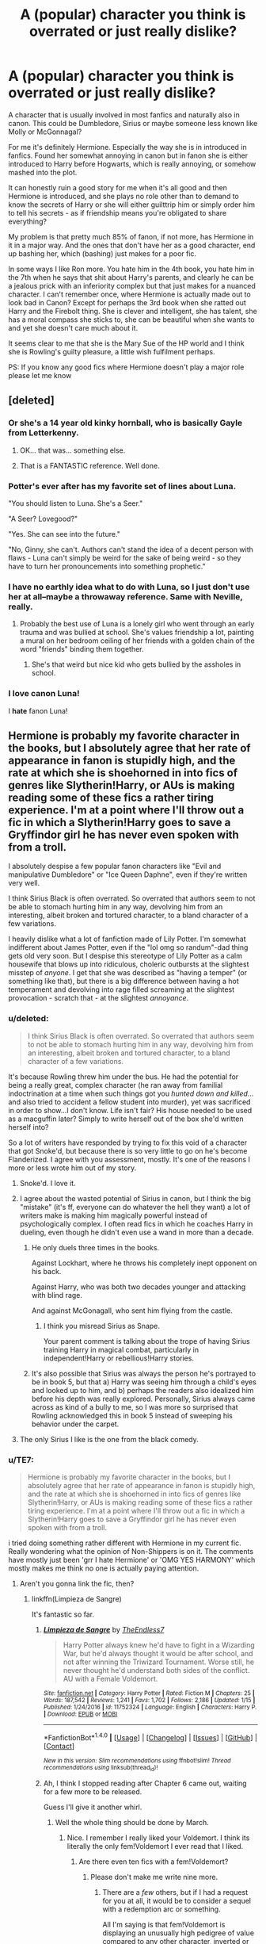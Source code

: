 #+TITLE: A (popular) character you think is overrated or just really dislike?

* A (popular) character you think is overrated or just really dislike?
:PROPERTIES:
:Author: Magic8Ballss
:Score: 44
:DateUnix: 1518453190.0
:DateShort: 2018-Feb-12
:FlairText: Discussion
:END:
A character that is usually involved in most fanfics and naturally also in canon. This could be Dumbledore, Sirius or maybe someone less known like Molly or McGonnagal?

For me it's definitely Hermione. Especially the way she is in introduced in fanfics. Found her somewhat annoying in canon but in fanon she is either introduced to Harry before Hogwarts, which is really annoying, or somehow mashed into the plot.

It can honestly ruin a good story for me when it's all good and then Hermione is introduced, and she plays no role other than to demand to know the secrets of Harry or she will either guilttrip him or simply order him to tell his secrets - as if friendship means you're obligated to share everything?

My problem is that pretty much 85% of fanon, if not more, has Hermione in it in a major way. And the ones that don't have her as a good character, end up bashing her, which (bashing) just makes for a poor fic.

In some ways I like Ron more. You hate him in the 4th book, you hate him in the 7th when he says that shit about Harry's parents, and clearly he can be a jealous prick with an inferiority complex but that just makes for a nuanced character. I can't remember once, where Hermione is actually made out to look bad in Canon? Except for perhaps the 3rd book when she ratted out Harry and the Firebolt thing. She is clever and intelligent, she has talent, she has a moral compass she sticks to, she can be beautiful when she wants to and yet she doesn't care much about it.

It seems clear to me that she is the Mary Sue of the HP world and I think she is Rowling's guilty pleasure, a little wish fulfilment perhaps.

PS: If you know any good fics where Hermione doesn't play a major role please let me know


** [deleted]
:PROPERTIES:
:Score: 74
:DateUnix: 1518458730.0
:DateShort: 2018-Feb-12
:END:

*** Or she's a 14 year old kinky hornball, who is basically Gayle from Letterkenny.
:PROPERTIES:
:Author: Warbandit
:Score: 25
:DateUnix: 1518464285.0
:DateShort: 2018-Feb-12
:END:

**** OK... that was... something else.
:PROPERTIES:
:Author: nauze18
:Score: 2
:DateUnix: 1518467716.0
:DateShort: 2018-Feb-13
:END:


**** That is a FANTASTIC reference. Well done.
:PROPERTIES:
:Author: miamental
:Score: 2
:DateUnix: 1518509292.0
:DateShort: 2018-Feb-13
:END:


*** Potter's ever after has my favorite set of lines about Luna.

"You should listen to Luna. She's a Seer."

"A Seer? Lovegood?"

"Yes. She can see into the future."

"No, Ginny, she can't. Authors can't stand the idea of a decent person with flaws - Luna can't simply be weird for the sake of being weird - so they have to turn her pronouncements into something prophetic."
:PROPERTIES:
:Author: Evilsbane
:Score: 40
:DateUnix: 1518472364.0
:DateShort: 2018-Feb-13
:END:


*** I have no earthly idea what to do with Luna, so I just don't use her at all--maybe a throwaway reference. Same with Neville, really.
:PROPERTIES:
:Author: ScottPress
:Score: 8
:DateUnix: 1518472847.0
:DateShort: 2018-Feb-13
:END:

**** Probably the best use of Luna is a lonely girl who went through an early trauma and was bullied at school. She's values friendship a lot, painting a mural on her bedroom ceiling of her friends with a golden chain of the word "friends" binding them together.
:PROPERTIES:
:Author: diraniola
:Score: 12
:DateUnix: 1518488029.0
:DateShort: 2018-Feb-13
:END:

***** She's that weird but nice kid who gets bullied by the assholes in school.
:PROPERTIES:
:Author: Starfox5
:Score: 9
:DateUnix: 1518518800.0
:DateShort: 2018-Feb-13
:END:


*** I *love* canon Luna!

I *hate* fanon Luna!
:PROPERTIES:
:Author: Saelora
:Score: 3
:DateUnix: 1518526429.0
:DateShort: 2018-Feb-13
:END:


** Hermione is probably my favorite character in the books, but I absolutely agree that her rate of appearance in fanon is stupidly high, and the rate at which she is shoehorned in into fics of genres like Slytherin!Harry, or AUs is making reading some of these fics a rather tiring experience. I'm at a point where I'll throw out a fic in which a Slytherin!Harry goes to save a Gryffindor girl he has never even spoken with from a troll.

I absolutely despise a few popular fanon characters like "Evil and manipulative Dumbledore" or "Ice Queen Daphne", even if they're written very well.

I think Sirius Black is often overrated. So overrated that authors seem to not be able to stomach hurting him in any way, devolving him from an interesting, albeit broken and tortured character, to a bland character of a few variations.

I heavily dislike what a lot of fanfiction made of Lily Potter. I'm somewhat indifferent about James Potter, even if the "lol omg so randum"-dad thing gets old very soon. But I despise this stereotype of Lily Potter as a calm housewife that blows up into ridiculous, choleric outbursts at the slightest misstep of /anyone/. I get that she was described as "having a temper" (or something like that), but there is a big difference between having a hot temperament and devolving into rage filled screaming at the slightest provocation - scratch that - at the slightest /annoyance/.
:PROPERTIES:
:Author: UndeadBBQ
:Score: 53
:DateUnix: 1518454734.0
:DateShort: 2018-Feb-12
:END:

*** u/deleted:
#+begin_quote
  I think Sirius Black is often overrated. So overrated that authors seem to not be able to stomach hurting him in any way, devolving him from an interesting, albeit broken and tortured character, to a bland character of a few variations.
#+end_quote

It's because Rowling threw him under the bus. He had the potential for being a really great, complex character (he ran away from familial indoctrination at a time when such things got you /hunted down and killed/...and also tried to accident a fellow student into murder), yet was sacrificed in order to show...I don't know. Life isn't fair? His house needed to be used as a macguffin later? Simply to write herself out of the box she'd written herself into?

So a lot of writers have responded by trying to fix this void of a character that got Snoke'd, but because there is so very little to go on he's become Flanderized. I agree with you assessment, mostly. It's one of the reasons I more or less wrote him out of my story.
:PROPERTIES:
:Score: 42
:DateUnix: 1518459987.0
:DateShort: 2018-Feb-12
:END:

**** Snoke'd. I love it.
:PROPERTIES:
:Author: jenorama_CA
:Score: 22
:DateUnix: 1518461318.0
:DateShort: 2018-Feb-12
:END:


**** I agree about the wasted potential of Sirius in canon, but I think the big "mistake" (it's ff, everyone can do whatever the hell they want) a lot of writers make is making him magically powerful instead of psychologically complex. I often read fics in which he coaches Harry in dueling, even though he didn't even use a wand in more than a decade.
:PROPERTIES:
:Author: sorc
:Score: 14
:DateUnix: 1518465608.0
:DateShort: 2018-Feb-12
:END:

***** He only duels three times in the books.

Against Lockhart, where he throws his completely inept opponent on his back.

Against Harry, who was both two decades younger and attacking with blind rage.

And against McGonagall, who sent him flying from the castle.
:PROPERTIES:
:Author: Jahoan
:Score: 1
:DateUnix: 1518502819.0
:DateShort: 2018-Feb-13
:END:

****** I think you misread Sirius as Snape.

Your parent comment is talking about the trope of having Sirius training Harry in magical combat, particularly in independent!Harry or rebellious!Harry stories.
:PROPERTIES:
:Author: DaniScribe
:Score: 6
:DateUnix: 1518515348.0
:DateShort: 2018-Feb-13
:END:


***** It's also possible that Sirius was always the person he's portrayed to be in book 5, but that a) Harry was seeing him through a child's eyes and looked up to him, and b) perhaps the readers also idealized him before his depth was really explored. Personally, Sirius always came across as kind of a bully to me, so I was more so surprised that Rowling acknowledged this in book 5 instead of sweeping his behavior under the carpet.
:PROPERTIES:
:Score: 1
:DateUnix: 1529859022.0
:DateShort: 2018-Jun-24
:END:


**** The only Sirius I like is the one from the black comedy.
:PROPERTIES:
:Author: sigyo
:Score: 1
:DateUnix: 1523555822.0
:DateShort: 2018-Apr-12
:END:


*** u/TE7:
#+begin_quote
  Hermione is probably my favorite character in the books, but I absolutely agree that her rate of appearance in fanon is stupidly high, and the rate at which she is shoehorned in into fics of genres like Slytherin!Harry, or AUs is making reading some of these fics a rather tiring experience. I'm at a point where I'll throw out a fic in which a Slytherin!Harry goes to save a Gryffindor girl he has never even spoken with from a troll.
#+end_quote

i tried doing something rather different with Hermione in my current fic. Really wondering what the opinion of Non-Shippers is on it. The comments have mostly just been 'grr I hate Hermione' or 'OMG YES HARMONY' which mostly makes me think no one is actually paying attention.
:PROPERTIES:
:Author: TE7
:Score: 10
:DateUnix: 1518457071.0
:DateShort: 2018-Feb-12
:END:

**** Aren't you gonna link the fic, then?
:PROPERTIES:
:Author: UndeadBBQ
:Score: 5
:DateUnix: 1518457669.0
:DateShort: 2018-Feb-12
:END:

***** linkffn(Limpieza de Sangre)

It's fantastic so far.
:PROPERTIES:
:Author: Chlis
:Score: 6
:DateUnix: 1518458976.0
:DateShort: 2018-Feb-12
:END:

****** [[http://www.fanfiction.net/s/11752324/1/][*/Limpieza de Sangre/*]] by [[https://www.fanfiction.net/u/2638737/TheEndless7][/TheEndless7/]]

#+begin_quote
  Harry Potter always knew he'd have to fight in a Wizarding War, but he'd always thought it would be after school, and not after winning the Triwizard Tournament. Worse still, he never thought he'd understand both sides of the conflict. AU with a Female Voldemort.
#+end_quote

^{/Site/: [[http://www.fanfiction.net/][fanfiction.net]] *|* /Category/: Harry Potter *|* /Rated/: Fiction M *|* /Chapters/: 25 *|* /Words/: 187,542 *|* /Reviews/: 1,241 *|* /Favs/: 1,702 *|* /Follows/: 2,186 *|* /Updated/: 1/15 *|* /Published/: 1/24/2016 *|* /id/: 11752324 *|* /Language/: English *|* /Characters/: Harry P. *|* /Download/: [[http://www.ff2ebook.com/old/ffn-bot/index.php?id=11752324&source=ff&filetype=epub][EPUB]] or [[http://www.ff2ebook.com/old/ffn-bot/index.php?id=11752324&source=ff&filetype=mobi][MOBI]]}

--------------

*FanfictionBot*^{1.4.0} *|* [[[https://github.com/tusing/reddit-ffn-bot/wiki/Usage][Usage]]] | [[[https://github.com/tusing/reddit-ffn-bot/wiki/Changelog][Changelog]]] | [[[https://github.com/tusing/reddit-ffn-bot/issues/][Issues]]] | [[[https://github.com/tusing/reddit-ffn-bot/][GitHub]]] | [[[https://www.reddit.com/message/compose?to=tusing][Contact]]]

^{/New in this version: Slim recommendations using/ ffnbot!slim! /Thread recommendations using/ linksub(thread_id)!}
:PROPERTIES:
:Author: FanfictionBot
:Score: 5
:DateUnix: 1518458981.0
:DateShort: 2018-Feb-12
:END:


****** Ah, I think I stopped reading after Chapter 6 came out, waiting for a few more to be released.

Guess I'll give it another whirl.
:PROPERTIES:
:Author: UndeadBBQ
:Score: 3
:DateUnix: 1518459900.0
:DateShort: 2018-Feb-12
:END:

******* Well the whole thing should be done by March.
:PROPERTIES:
:Author: TE7
:Score: 10
:DateUnix: 1518462629.0
:DateShort: 2018-Feb-12
:END:

******** Nice. I remember I really liked your Voldemort. I think its literally the only fem!Voldemort I ever read that I liked.
:PROPERTIES:
:Author: UndeadBBQ
:Score: 3
:DateUnix: 1518463213.0
:DateShort: 2018-Feb-12
:END:

********* Are there even ten fics with a fem!Voldemort?
:PROPERTIES:
:Author: wordhammer
:Score: 5
:DateUnix: 1518463919.0
:DateShort: 2018-Feb-12
:END:

********** Please don't make me write nine more.
:PROPERTIES:
:Author: TE7
:Score: 24
:DateUnix: 1518464940.0
:DateShort: 2018-Feb-12
:END:

*********** There are a /few/ others, but if I had a request for you at all, it would be to consider a sequel with a redemption arc or something.

All I'm saying is that fem!Voldemort is displaying an unusually high pedigree of value compared to any other character, inverted or otherwise. For all the fem!Harry fuss, it seems a villainous witch is the taste of the season for more sophisticated authors.
:PROPERTIES:
:Author: wordhammer
:Score: 6
:DateUnix: 1518466334.0
:DateShort: 2018-Feb-12
:END:

************ I have an idea for a sequel. Dunno if I'll ever write it as I have what I think is a pretty interesting idea. I just don't have anything that resembles, you know, a plot.

While I'm reasonably confident I could put a story together based on the idea and conclusion I have. I don't know if it would be worth it to do so.

I also don't know if I could deal with two stories of people asking me if it's going to be Harry/Emily or not.
:PROPERTIES:
:Author: TE7
:Score: 3
:DateUnix: 1518467751.0
:DateShort: 2018-Feb-13
:END:


*********** Shhh. Is only 7 more. Once you write 8 more you'll be fine. Then we can rejoice there are 9 more.
:PROPERTIES:
:Author: LothartheDestroyer
:Score: 5
:DateUnix: 1518467092.0
:DateShort: 2018-Feb-12
:END:


*********** So... making you write eight more is fine?
:PROPERTIES:
:Author: yarglethatblargle
:Score: 3
:DateUnix: 1518488402.0
:DateShort: 2018-Feb-13
:END:


*********** Love the way you portray your characters! If you really wrote nine more fem!Voldy I'll be sure to read them all!
:PROPERTIES:
:Author: Arsenal_49_Spurs_0
:Score: 2
:DateUnix: 1518483188.0
:DateShort: 2018-Feb-13
:END:


********** In 780k fics? Yes.

Are there even ten good ones? No.
:PROPERTIES:
:Author: UndeadBBQ
:Score: 5
:DateUnix: 1518466154.0
:DateShort: 2018-Feb-12
:END:


****** Yea
:PROPERTIES:
:Author: runtman
:Score: 1
:DateUnix: 1520191715.0
:DateShort: 2018-Mar-04
:END:


**** She kind of feels like an afterthought in your fic, like I'm not really sure why she's there. Perhaps that's just because her character feels underdeveloped there, I'm not sure. Honestly it reminds me a lot of how you did Daphne in Letters.
:PROPERTIES:
:Author: Lord_Anarchy
:Score: 3
:DateUnix: 1518472874.0
:DateShort: 2018-Feb-13
:END:


**** DISCLAIMER: Massive LDS spoilers. If you don't want to be spoiled, minimize my comment.

Regarding feedback, the people who have more moderate opinions (like me) are probably less motivated to make their (dis)pleasure known. On top of this, the story is completely character driven so romantic interactions are vitally important no matter who they're between, which makes opinions much more inflexible.

Me specifically, I'm reluctant to comment on Harry and Hermione's interactions because their current character arc isn't complete. The story has a lot of people avoiding talking about a lot of things and I don't feel comfortable making judgments until the characters actually lay out what they want from each other.

For example, Harry and Hermione are clearly aware of the implication of sleeping in the same bed, even to the point of joking about it, and yet there's been no discussion about what they want from each other. That's fine because as I've said elsewhere, I don't think even they know what they're doing. Fifteen/sixteen year olds, and all that. Harry also isn't talking to her about Emily, and Hermione hasn't said anything about what makes her want to sleep next to him in the first place. The situation should come to a head eventually but neither of them seem particularly interested in getting there.

Harry and Emily aren't exactly communicating either, leading the story to feel like it's come to a high tension stand-still until something breaks. Both Harry and Hermione have been through a lot of emotional trauma in a short time and their refusal to talk about it both realistic and volatile, and the situation is only compounded by Emily.

There are many questions and no answers and I don't know how to comment while only knowing half the story. If you're looking specifically for a non-shipper opinion on what the romance looks like, there's a giant flashing sign toward Harmony with a higher than average chance of disaster.

The only real issue I've had with the story so far is how Harry and Hermione draw emotional comfort from physical intimacy, platonic or otherwise. But that's more of an opinion I'm setting aside because they clearly do in LDS.
:PROPERTIES:
:Author: DaniScribe
:Score: 3
:DateUnix: 1518519102.0
:DateShort: 2018-Feb-13
:END:


**** I'm a non-shipper. I just like good writing about complex characters and this story delivers.

Fair warning: I've read the story piecemeal as chapters come out, so I'm probably building up mental models that don't quite match the author's intentions. (When it's been over two years since the story started, I'm sure key plot elements are fuzzy by now.)

I think the Harry/Hermione relationship you've presented is interesting, confusing, and oddly authentic--much like watching my sixteen-year-old son fumble through his own attempts at dating and intimacy. I asked him once whether Sylvia was his girlfriend. He thought for a while, then said, "I don't know." Harry would likely answer similarly with Hermione, realizing that what he shares with her doesn't cleave to the classic definitions, though there's closeness, sexual overtones, and a sense of love that's somewhat ephemeral, yet present.

They themselves don't quite know how to define their relationship and that's fine with me. It's intimate, physical in the literal sense, borne out of shared experience and need after trauma, yet not sexual (yet). There is a sense of sexuality, trauma, and complexity with the Emily back story and the banter (and breasts). I could see it going that way, toward a sexual relationship (and buying it); I could see it not (and also buying it).

There's something to be said for your making it not matter in the larger schema. The contrast with the complexity and triumph and pain of his relationship with Emily (including the persistent mind-screw she's putting him through and enduring herself) is what makes the tender moments of intimacy between Harry and Hermione work for me as a reader. Without either, the story would be much less.
:PROPERTIES:
:Author: __Pers
:Score: 1
:DateUnix: 1518571929.0
:DateShort: 2018-Feb-14
:END:


**** I don't mind as long as it has nice plot. I am tired of seeing people being pushy about shipping.
:PROPERTIES:
:Score: 1
:DateUnix: 1518744936.0
:DateShort: 2018-Feb-16
:END:


*** Dude/dudette. You speak the true true. For someone to have a favourite character and yet still agree with my critique, at least in the frequency of her appearance, kudos to you. And /fuck/, how I hate the whole "I'm gonna fight a troll and save you though I've never talked to you before and now we're best friends. Ugh".

Agree with everything else as well, Evil Dumbledore especially pisses me off. Dumbledore is pretty much the god of the HP world. People reading Canon might get pissed off at every wrong thing to Harry because in their eyes Dumbledore is so powerful that he should be blamed for everything wrong in the magical world, forgetting that he might not have had better options. It's like when people are mad at God for a disease or something. Do I make sense?

No matter the reasons, it makes for such shit writing. Have you read Dagger's Rose? Now there's a good depiction of Dumbledore.
:PROPERTIES:
:Author: Magic8Ballss
:Score: 9
:DateUnix: 1518455271.0
:DateShort: 2018-Feb-12
:END:


*** I like the Lily from "Too Far From Home" she's chill, and somewhat fearful because of shit that happened with Harry and her daughter, but she isn't a fucking banshee when she's mad, just extremely concerned. In that fic her temper is closer to Tonks's than anyone else (from canon), but with the fact that she's traumatized.
:PROPERTIES:
:Author: nauze18
:Score: 2
:DateUnix: 1518467541.0
:DateShort: 2018-Feb-13
:END:


*** I m fine with Slytherin Harry saving Hermione, but I will never get Ice queen Daphne. Where did /that/ come from?
:PROPERTIES:
:Score: 1
:DateUnix: 1518744853.0
:DateShort: 2018-Feb-16
:END:


** I think Snape is a vile human being with next to no redeeming qualities.
:PROPERTIES:
:Author: TE7
:Score: 96
:DateUnix: 1518454007.0
:DateShort: 2018-Feb-12
:END:

*** I think too many people get caught up in that he's a well written, fully fleshed out complex character...and overlook all the problematic aspects that contribute to his complexity. I also blame a lot of this on Rowling who was willing to throw an equally complex character (Sirius) under the bus for her pet favorite: Snape. She also has fed into fandom by almost deifying the man, and very rarely touching upon his not so good qualities.

To glorify Snape, in my opinion, is to think that Joseph Gordon Levitt was the good guy in /(500) Days of Summer./
:PROPERTIES:
:Score: 58
:DateUnix: 1518455088.0
:DateShort: 2018-Feb-12
:END:

**** Never understood why people blamed Sirius for the Snape's brush with death. Yes, he was a dick towards Lupin in that case, but he basically said

#+begin_quote
  And if you touch the knot you go through the minefield to see with your own eyes how dangerous the thing inside really is.
#+end_quote

Snape at least suspected that Lupin was a werewolf so he knew what he was getting himself into. Sirius can be blamed for nearly getting Lupin executed, but not for Snape wanting to play Werewolf-Roulette.
:PROPERTIES:
:Author: Hellstrike
:Score: 36
:DateUnix: 1518455698.0
:DateShort: 2018-Feb-12
:END:

***** Snape didn't know that Lupin was a werewolf though. He just knew that these people who he dislikes routinely go out of bound, and he spotted an opportunity to get them in trouble. Sirius knowingly sent Snape into a building with a transformed, incredibly deadly werewolf, without stopping to consider the effects on both Snape and Lupin. That can't really be blamed on Snape.
:PROPERTIES:
:Author: DiamondBasterd
:Score: 3
:DateUnix: 1518668539.0
:DateShort: 2018-Feb-15
:END:

****** He at least suspected and due to the security it was obvious that something dangerous was behind the willow.
:PROPERTIES:
:Author: Hellstrike
:Score: 3
:DateUnix: 1518692491.0
:DateShort: 2018-Feb-15
:END:

******* Fair point, though I still lay more blame on Sirius on that one for endangering Lupin.
:PROPERTIES:
:Author: DiamondBasterd
:Score: 1
:DateUnix: 1518722523.0
:DateShort: 2018-Feb-15
:END:

******** Sirius can be faulted for endangering Lupin, but not for endangering Snape.
:PROPERTIES:
:Author: Hellstrike
:Score: 5
:DateUnix: 1518722623.0
:DateShort: 2018-Feb-15
:END:

********* I'm not convinced on that second point, but I'll think we'll have to agree to disagree lol.
:PROPERTIES:
:Author: DiamondBasterd
:Score: 2
:DateUnix: 1518729321.0
:DateShort: 2018-Feb-16
:END:


**** /the penis mightier/
:PROPERTIES:
:Author: Magic8Ballss
:Score: 7
:DateUnix: 1518455653.0
:DateShort: 2018-Feb-12
:END:

***** [[https://www.hulu.com/watch/831656][/Gussy it up however you want, Trebek./]]
:PROPERTIES:
:Score: 8
:DateUnix: 1518456641.0
:DateShort: 2018-Feb-12
:END:


**** Lets be honest, there wasn't any "good guy" in (500) Days of Summer. Just shitty situations all around.
:PROPERTIES:
:Author: nauze18
:Score: 3
:DateUnix: 1518467155.0
:DateShort: 2018-Feb-12
:END:


*** Yes! Agreed. Okay, great, he does this one good thing which admittedly is a great sacrifice. But all he cares about is Lily. He is not a /good/ person as people make him out to be. It's just people fangirling all over him because hsi story is sad. Ridiculous.
:PROPERTIES:
:Author: Magic8Ballss
:Score: 18
:DateUnix: 1518454791.0
:DateShort: 2018-Feb-12
:END:

**** He only cares about Lily. He was FINE with having her husband and infant son die.
:PROPERTIES:
:Author: Lozzif
:Score: 11
:DateUnix: 1518512504.0
:DateShort: 2018-Feb-13
:END:


**** You could say he is /good/ or that at least he had good intentions wrapped in a single-minded purpose, but not /nice/

Good characters can be dicks too.
:PROPERTIES:
:Author: will1707
:Score: 7
:DateUnix: 1518464706.0
:DateShort: 2018-Feb-12
:END:

***** I'd have to disagree. His reasons are revenge, selfishness. He only ever cared for Lily. He is doing what he is doing not out of love for humanity and to save people but out of hate for Voldemort. That's why he is still despicable and abusive.

Okay, no, he is not a villain, but I wouldn't he was a good guy at all.
:PROPERTIES:
:Author: Magic8Ballss
:Score: 22
:DateUnix: 1518468287.0
:DateShort: 2018-Feb-13
:END:

****** It mat be said that he's good in his intentions (to get rid of Voldemort) but not in his methods.

He may skirt the line, but in the good vs bad dichotomy, he's in the side of good, even if barely.
:PROPERTIES:
:Author: will1707
:Score: 2
:DateUnix: 1518470412.0
:DateShort: 2018-Feb-13
:END:

******* Depends how you define good, really.

If you define being good as being "anti-Voldemort", then sure he's good.

If you define as good as being a caring individual who tries their best to help others and not make the world a worse place? Then Snape is almost certainly evil by both words and actions.

As far as I'm concerned, you can want to kill Voldemort and still be an evil git. There's no evidence to say that Snape ever cared about Harry beyond his "mother's eyes".

That being said, he has an incredible strength of will and natural talent matched only by Harry and Dumbledore himself to keep up the double agent lifestyle for god knows how many decades. That's what makes him fascinating.
:PROPERTIES:
:Author: mightykushthe1st
:Score: 5
:DateUnix: 1518492993.0
:DateShort: 2018-Feb-13
:END:

******** I was mostly going for the [[http://tvtropes.org/pmwiki/pmwiki.php/Main/GoodIsNotNice][Good Is Not Nice]] trope.

^{^{^{^(TVTropes}}} ^{^{^{warning!)}}}
:PROPERTIES:
:Author: will1707
:Score: 3
:DateUnix: 1518493764.0
:DateShort: 2018-Feb-13
:END:


****** u/vacillately:
#+begin_quote
  His reasons are revenge, selfishness. He only ever cared for Lily. He is doing what he is doing not out of love for humanity and to save people but out of hate for Voldemort.
#+end_quote

i've never seen anyone articulate this opinion with any actual...evidence
:PROPERTIES:
:Author: vacillately
:Score: 2
:DateUnix: 1518648337.0
:DateShort: 2018-Feb-15
:END:

******* That he is a fucking prick? In the third book he threatened to poision Neville's pet /just because/ he hadn't quite gotten the potion down. Neville got that pet from his uncle when they realized he was magical. It's the first proof and reminder of him having magic and how the fuck can Snape think to harm a child's pet. Oh, because he is an asshole.
:PROPERTIES:
:Author: Magic8Ballss
:Score: 2
:DateUnix: 1519022614.0
:DateShort: 2018-Feb-19
:END:

******** ...him being a jerk to neville isn't mutually exclusive with him opposing voldemort on moral grounds. he is doing what he does to save people
:PROPERTIES:
:Author: vacillately
:Score: 2
:DateUnix: 1519022923.0
:DateShort: 2018-Feb-19
:END:

********* You said the opinion, as in that he is selfcentered and an asshole. If you mean that specific point that that he isn't doing it to save people, I could base that on the fact that that's the only reason Dumbledore trusts Snape. Out of his love for Lily. He didn't turn spy for anything else after all.

You do realize it's heavily implied how much shit they have to do to become death eaters right? Again, I would argue it's only the death of Lily that makes Snape change his mind, nothing else.

Arguing otherwise seems more based on speculation and wishful thinking.
:PROPERTIES:
:Author: Magic8Ballss
:Score: 1
:DateUnix: 1519025631.0
:DateShort: 2018-Feb-19
:END:

********** u/vacillately:
#+begin_quote
  Snape is all grey. You can't make him a saint: he was vindictive & bullying. You can't make him a devil: *he died to save the wizarding world*
#+end_quote
:PROPERTIES:
:Author: vacillately
:Score: 2
:DateUnix: 1519066617.0
:DateShort: 2018-Feb-19
:END:

*********** /He died to avenge Lily/.
:PROPERTIES:
:Author: Magic8Ballss
:Score: 1
:DateUnix: 1519259743.0
:DateShort: 2018-Feb-22
:END:

************ but...he didn't
:PROPERTIES:
:Author: vacillately
:Score: 1
:DateUnix: 1519270377.0
:DateShort: 2018-Feb-22
:END:


*** Agreed. He abused his station of power to bully children. He also spent three years in a gang of genocidal murderers and his redemption due to a woman and not about realising that genocide is wrong.
:PROPERTIES:
:Author: Hellstrike
:Score: 26
:DateUnix: 1518454667.0
:DateShort: 2018-Feb-12
:END:


*** I think he is an interesting character with ambiguous ethics. Never though he was a good guy tho.

That being said, I am insta-turned off by fics that make Snape a one-dimensional good guy.
:PROPERTIES:
:Score: 2
:DateUnix: 1518744995.0
:DateShort: 2018-Feb-16
:END:


*** By the moral standards of most people, I have to agree with you. However, I cannot help but like Snape after a fashion because of his loyalty to one person and his sheer dedication to her (again, after a fashion, depending on your imdividual imterpretation).
:PROPERTIES:
:Author: acelenny
:Score: 1
:DateUnix: 1518477729.0
:DateShort: 2018-Feb-13
:END:


*** Sure, in-universe, but that makes him an excellent tool for authors to use as a catalyst and point of comparison.

Without Snape, how else would you compare 'less-trustworthy-than', 'more-skeevy-than', 'a-worse-teacher-than'...
:PROPERTIES:
:Author: wordhammer
:Score: -1
:DateUnix: 1518454838.0
:DateShort: 2018-Feb-12
:END:

**** Less-Trustworthy than a drunk Hagrid.

More-Skeevy than Rita Skeeter.

A worse Teacher than Binns.

That was easy :P.
:PROPERTIES:
:Author: TE7
:Score: 19
:DateUnix: 1518456701.0
:DateShort: 2018-Feb-12
:END:

***** The only thing missing is a greasy hair comparison.
:PROPERTIES:
:Author: yarglethatblargle
:Score: 3
:DateUnix: 1518488307.0
:DateShort: 2018-Feb-13
:END:

****** Greasier than Cornelius Fudge's hands after a meeting with Lucius Malfoy. (As in greased palms aka bribery)
:PROPERTIES:
:Author: Jahoan
:Score: 4
:DateUnix: 1518502653.0
:DateShort: 2018-Feb-13
:END:


** Remus Lupin. A 17-year-old virgin (Harry) had to save his marriage after he ran away from his pregnant wife. Marriage vows include some variations of "in good and in bad times" and he broke those vows. Realistically speaking, that would have destroyed a lot of trust and would take years to heal, if not done irreversible damage.

He also did nothing for Harry outside of his job and he was getting paid for that. Even Sirius Black, facing summary execution, tried to help Harry during the tournament, while Lupin has absolutely 0 excuses for doing nothing. And he seemed to value his "connection" to Harry since he made the boy, who hasn't yet gotten his dick wet, godfather of his own son.

Yes, he had a rather difficult life, but outside of the Weasleys, who didn't? Harry was abused at home, his parents murdered, Sirius was abused to a lesser degree as well and falsely incarcerated for 11 years, James lost his parents before 20, Hermione was bullied, Andromeda was thrown out of her family and even Snape had abusive/neglectful parents.
:PROPERTIES:
:Author: Hellstrike
:Score: 47
:DateUnix: 1518453858.0
:DateShort: 2018-Feb-12
:END:

*** Agreed. Though I have to say, to some degree this is probably more because of Rowling's neglect of the character. Maybe she didn't know where he went in "well" so to speak.

Personally I don't like him, neither do I dislike him, I am just apathetic toward him.
:PROPERTIES:
:Author: Magic8Ballss
:Score: 13
:DateUnix: 1518454570.0
:DateShort: 2018-Feb-12
:END:


*** u/Lakas1236547:
#+begin_quote
  Remus Lupin. A 17-year-old virgin

  after he ran away from his pregnant wife
#+end_quote

What? Also wasn't he way older in HPDH
:PROPERTIES:
:Author: Lakas1236547
:Score: 0
:DateUnix: 1518454055.0
:DateShort: 2018-Feb-12
:END:

**** It was referring to Harry giving him a fierce chewing out for leaving Tonks and trying to join the Horcrux Hunt.
:PROPERTIES:
:Author: Jahoan
:Score: 27
:DateUnix: 1518454456.0
:DateShort: 2018-Feb-12
:END:


**** Harry was the 17-year-old virgin. Edited for clarification. Lupin being a virgin after his wife is pregnant would, however, make for very entertaining crack fics.
:PROPERTIES:
:Author: Hellstrike
:Score: 21
:DateUnix: 1518454420.0
:DateShort: 2018-Feb-12
:END:

***** Thank you. I think he edited in Harry after my question.
:PROPERTIES:
:Author: Lakas1236547
:Score: 2
:DateUnix: 1518454529.0
:DateShort: 2018-Feb-12
:END:

****** u/Hellstrike:
#+begin_quote
  Edited for clarification.
#+end_quote
:PROPERTIES:
:Author: Hellstrike
:Score: 3
:DateUnix: 1518455461.0
:DateShort: 2018-Feb-12
:END:

******* Yep, sorry if it seemed like I was insulting.
:PROPERTIES:
:Author: Lakas1236547
:Score: 1
:DateUnix: 1518455957.0
:DateShort: 2018-Feb-12
:END:


**** Why are you being downvoted? You had a reasonable question.
:PROPERTIES:
:Score: 2
:DateUnix: 1518530142.0
:DateShort: 2018-Feb-13
:END:

***** Because his text is now edited, and because of that people think I am retarded.

You know Reddit.
:PROPERTIES:
:Author: Lakas1236547
:Score: 4
:DateUnix: 1518530636.0
:DateShort: 2018-Feb-13
:END:


** I hate Neville Longbottom. In every fic that Harry isn't friends with Ron and even when he's in Slytherin he always becomes friends with Neville! It's annoying because I don't like how bumbling, forgetful and impotent Neville is or how his story of coming out his shell. In canon it's whatever because Harry only interacts with him in a minor way, but when he's a major side character it's annoying. I would rather people write someone else be Harry's friend if it isn't Ron.
:PROPERTIES:
:Author: FaramirLovesEowyn
:Score: 29
:DateUnix: 1518462478.0
:DateShort: 2018-Feb-12
:END:

*** I always feel Dean is a missed opportunity in fanfiction. He's always been loyal to Harry, even over his best friend Seamus in Order of the Phoenix.

It would be nice to see Harry become friends with Dean instead, they are both raised in a Muggle culture and are both Half-bloods. He was even meant to play a more important role but Neville's storyline was chosen instead.
:PROPERTIES:
:Author: elizabnthe
:Score: 23
:DateUnix: 1518477789.0
:DateShort: 2018-Feb-13
:END:

**** I agree with this so much. Dean is so fascinating to me. It would have been nice to get to know another supposed muggleborn character outside of Hermione. I'm always on the hunt for fics with him.
:PROPERTIES:
:Author: slugcharmer
:Score: 2
:DateUnix: 1518768397.0
:DateShort: 2018-Feb-16
:END:

***** Do you have any recommendations? I'd love to read them.
:PROPERTIES:
:Author: elizabnthe
:Score: 1
:DateUnix: 1518768462.0
:DateShort: 2018-Feb-16
:END:


*** He's my favorite character, so when I constantly see how he's characterized in fanon I get pissed. Because they just make Neville a stuttering "yes man". He's a character with his own independent thoughts and actions. And fanfic writers just make him a shallow person who's Harry Potters shadow
:PROPERTIES:
:Author: TheRedSpeedster
:Score: 5
:DateUnix: 1518629129.0
:DateShort: 2018-Feb-14
:END:


*** I am writing that kind of story and it will actually have a conflict between Harry and Neville, mostly because I grew annoyed with the way he is characterised in a lot of stories. The premise is Sirius getting in touch with the Tonks family and getting them to take care of Harry after a slightly AU PoA, where Hermione's academic drive and Ron's theatrics involving Scabbers drove Harry away from them. Katie Bell and her friend Leanne play larger roles and the eventual paring will be Harry/Lisa Turpin.

linkffn(12745758)
:PROPERTIES:
:Author: Hellstrike
:Score: 5
:DateUnix: 1518467365.0
:DateShort: 2018-Feb-12
:END:

**** [[http://www.fanfiction.net/s/12745758/1/][*/No longer alone/*]] by [[https://www.fanfiction.net/u/8266516/VonPelt][/VonPelt/]]

#+begin_quote
  Unable to clear his name, Sirius asked his cousin Andromeda to take care of Harry. This turns out to be the best decision Sirius ever made. Eventual Harry/Lisa Turpin.
#+end_quote

^{/Site/: [[http://www.fanfiction.net/][fanfiction.net]] *|* /Category/: Harry Potter *|* /Rated/: Fiction M *|* /Chapters/: 9 *|* /Words/: 43,780 *|* /Reviews/: 112 *|* /Favs/: 376 *|* /Follows/: 644 *|* /Updated/: 2/3 *|* /Published/: 12/2/2017 *|* /id/: 12745758 *|* /Language/: English *|* /Genre/: Family/Adventure *|* /Characters/: <Harry P., Lisa T.> N. Tonks, Andromeda T. *|* /Download/: [[http://www.ff2ebook.com/old/ffn-bot/index.php?id=12745758&source=ff&filetype=epub][EPUB]] or [[http://www.ff2ebook.com/old/ffn-bot/index.php?id=12745758&source=ff&filetype=mobi][MOBI]]}

--------------

*FanfictionBot*^{1.4.0} *|* [[[https://github.com/tusing/reddit-ffn-bot/wiki/Usage][Usage]]] | [[[https://github.com/tusing/reddit-ffn-bot/wiki/Changelog][Changelog]]] | [[[https://github.com/tusing/reddit-ffn-bot/issues/][Issues]]] | [[[https://github.com/tusing/reddit-ffn-bot/][GitHub]]] | [[[https://www.reddit.com/message/compose?to=tusing][Contact]]]

^{/New in this version: Slim recommendations using/ ffnbot!slim! /Thread recommendations using/ linksub(thread_id)!}
:PROPERTIES:
:Author: FanfictionBot
:Score: 2
:DateUnix: 1518467380.0
:DateShort: 2018-Feb-12
:END:


**** How are you characterizing Lisa? I'm going to ship her with Dean in my as-yet-unwritten fanfic universe.
:PROPERTIES:
:Author: MrToddWilkins
:Score: 1
:DateUnix: 1518486329.0
:DateShort: 2018-Feb-13
:END:

***** She will make her first appearance in the next chapter (the tenths, since the romance isn't the main focus) but I intend to make her playful but a tad innocent (she had a normal time at school so far, unlike Harry). She doesn't want to be in the spotlight but ends up there due to Harry either way and will struggle with that. Her boyfriend may not care about fangirls, but they will make her life difficult. She will neither be the smartest nor the prettiest girl but instead have balanced strengths and weaknesses.

One of my biggest goals as a writer is to have characters be more than tools for the protagonist, people who have a life besides doing stuff for Harry. Therefore she will be spending time with other people and, for example, Lisa will have different electives and be quite passionate about them, even if Harry can only nod dumbly whenever runes are mentioned.
:PROPERTIES:
:Author: Hellstrike
:Score: 3
:DateUnix: 1518487736.0
:DateShort: 2018-Feb-13
:END:


** It's Hermione too for me. She's kind of written from this ~not like the "other" girls perspective in the books and has a tendency to come off as self-righteous and judgmental, which I think carries on to a lot fics. They tend to gloss over her more problematic qualities. An example being her sort of "I know best" arrogance that reflects on how she disregards the feelings of house elves when she crusades for them (which makes her activism more about her feelings than theirs). And also the way she doesn't seem to have female friends? Usually when a woman doesn't get along with other women, I'm more inclined to think it's more about her rather than all the other females being trash? It really irks me how Ginny/Fleur/Lavender/Parvati/etc. are all characterized as stupid, horrible, shallow, & vain in comparison to her in so many fics (and sometimes in the books too). Also in fics, it's like ALL the male characters are always in love with Hermione...like, why?
:PROPERTIES:
:Author: slugcharmer
:Score: 12
:DateUnix: 1518557637.0
:DateShort: 2018-Feb-14
:END:


** Overrated characters: Harry, Luna, Draco, Snape, Sirius, Remus, the Twins, McGonagall, and Daphne "Ice Queen of Slytherin" Greengrass

Underrated characters: Ron, Ginny, Fleur, Slughorn, Flitwick, Lavender, and James
:PROPERTIES:
:Author: InquisitorCOC
:Score: 16
:DateUnix: 1518454999.0
:DateShort: 2018-Feb-12
:END:

*** I'm curious why you count Fleur as underrated?
:PROPERTIES:
:Author: solidariteten
:Score: 8
:DateUnix: 1518457912.0
:DateShort: 2018-Feb-12
:END:

**** Not original poster here, but I can totally agree. People use Fleur often, but they keep reducing her to the idea that she's part-veela, and ooh, everybody thinks she's so pwetty, and she kind of manipulates those cute boys with that Awesome Veela Allure^{TM,} but at the same time she's so bored of those mindless lustful boys and what she /really/ wants is someone immune to her Powerful Veela Charm^{TM,} like, y'know, Harry.

And all of this is... blatantly not what Fleur is about in the books. Veela "Allure" in the way it's usually presented (an aura of lustfulness) doesn't exist; Veelas are simply ungodly beautiful, and an effect somewhat like the "Allure" appears when they dance and sing. The rest is just fanon. But moreover, Fleur /does not/ identify as Veela. That she has some Veela blood is really secondary --- she's usually just treated as a witch who happens to be very pretty. And a competent one at that.
:PROPERTIES:
:Author: Achille-Talon
:Score: 44
:DateUnix: 1518459945.0
:DateShort: 2018-Feb-12
:END:

***** u/jenorama_CA:
#+begin_quote
  That she has some Veela blood is really secondary --- she's usually just treated as a witch who happens to be very pretty. And a competent one at that.
#+end_quote

Totally! I mean, refugees show up at her house and she just handles it. A nearly dead old man, a very grouchy goblin and the most-wanted wizard in Britain and she just adds more rice to the Rice-A-Roni. Fleur's pretty awesome.
:PROPERTIES:
:Author: jenorama_CA
:Score: 24
:DateUnix: 1518461622.0
:DateShort: 2018-Feb-12
:END:


***** What I don't like is her characterization as this poor misunderstood maiden. "I'm drop-dead gorgeous and every man wants me, but no one understand the /real/ me". I don't buy it. In my head she's confident, comfortable in her skin, and proud of her looks and heritage. Her wand core is at least indirect proof of this.
:PROPERTIES:
:Author: rek-lama
:Score: 22
:DateUnix: 1518466481.0
:DateShort: 2018-Feb-12
:END:

****** You should read linkffn(The Half-Blood Romantic) of you haven't already. Seems like it would be right up your alley
:PROPERTIES:
:Author: LightOfTheElessar
:Score: 3
:DateUnix: 1518480883.0
:DateShort: 2018-Feb-13
:END:

******* [[http://www.fanfiction.net/s/12627473/1/][*/The Half-Blood Romantic/*]] by [[https://www.fanfiction.net/u/2303164/Sophprosyne][/Sophprosyne/]]

#+begin_quote
  There's nobody like her. She's smart, beautiful, and witty. Unfortunately for Harry, she's also engaged. When Fleur Delacour returns to Hogwarts to help prepare for the war against Voldemort, Harry has to manage an uneasy balance between the demands of the war and the demands of the heart. Harry/Fleur during HBP.
#+end_quote

^{/Site/: [[http://www.fanfiction.net/][fanfiction.net]] *|* /Category/: Harry Potter *|* /Rated/: Fiction M *|* /Chapters/: 8 *|* /Words/: 87,021 *|* /Reviews/: 407 *|* /Favs/: 1,111 *|* /Follows/: 1,754 *|* /Updated/: 5h *|* /Published/: 8/24/2017 *|* /id/: 12627473 *|* /Language/: English *|* /Genre/: Romance/Drama *|* /Characters/: <Harry P., Fleur D.> *|* /Download/: [[http://www.ff2ebook.com/old/ffn-bot/index.php?id=12627473&source=ff&filetype=epub][EPUB]] or [[http://www.ff2ebook.com/old/ffn-bot/index.php?id=12627473&source=ff&filetype=mobi][MOBI]]}

--------------

*FanfictionBot*^{1.4.0} *|* [[[https://github.com/tusing/reddit-ffn-bot/wiki/Usage][Usage]]] | [[[https://github.com/tusing/reddit-ffn-bot/wiki/Changelog][Changelog]]] | [[[https://github.com/tusing/reddit-ffn-bot/issues/][Issues]]] | [[[https://github.com/tusing/reddit-ffn-bot/][GitHub]]] | [[[https://www.reddit.com/message/compose?to=tusing][Contact]]]

^{/New in this version: Slim recommendations using/ ffnbot!slim! /Thread recommendations using/ linksub(thread_id)!}
:PROPERTIES:
:Author: FanfictionBot
:Score: 1
:DateUnix: 1518480892.0
:DateShort: 2018-Feb-13
:END:


***** I definitely agree with that, I'm just not sure that makes her underrated.
:PROPERTIES:
:Author: solidariteten
:Score: 2
:DateUnix: 1518460174.0
:DateShort: 2018-Feb-12
:END:


**** I hate that she always gets lumped in a harem or used as a release of male sex fantasy.
:PROPERTIES:
:Author: InquisitorCOC
:Score: 13
:DateUnix: 1518459100.0
:DateShort: 2018-Feb-12
:END:

***** I was actually rather repulsed by the amount of people that were clamoring for that while I was writing Vitam Paramus. It really altered my view on a chunk of the community.

Not only did they call Gabrielle repeatedly by a name that is never used in the story, but as a whole she was treated as nothing more than an object for Harry to do as he wished with and her problems were utterly ignored. So I can imagine it's only worse with Fleur.
:PROPERTIES:
:Author: TE7
:Score: 14
:DateUnix: 1518460354.0
:DateShort: 2018-Feb-12
:END:

****** Hey, just finishing up VP. I realized I had had it on my to read list for several months, so when I saw this comment I made the effort to start reading it.

I must say, it was quite the ride. Definitely one of my favorite fics. ("Veela" or otherwise. Lol)
:PROPERTIES:
:Author: Mozeliak
:Score: 1
:DateUnix: 1518983660.0
:DateShort: 2018-Feb-18
:END:


****** But veela /are/ for breeding.
:PROPERTIES:
:Author: rek-lama
:Score: -5
:DateUnix: 1518461644.0
:DateShort: 2018-Feb-12
:END:

******* Aren't we all in the end?
:PROPERTIES:
:Author: will1707
:Score: 12
:DateUnix: 1518464892.0
:DateShort: 2018-Feb-12
:END:


***** I've only recently learned that harems in fiction are a thing and the entire concept just grosses me out. Just... why?
:PROPERTIES:
:Author: Macallion
:Score: 7
:DateUnix: 1518482869.0
:DateShort: 2018-Feb-13
:END:

****** Because objectification of women is something men will continue to do for a long time. :(
:PROPERTIES:
:Score: 3
:DateUnix: 1518484946.0
:DateShort: 2018-Feb-13
:END:

******* It's worrying. For a while there things seemed to be very slowly improving. But the world in general seems to have slipped backward in the last couple of years.
:PROPERTIES:
:Author: Macallion
:Score: 0
:DateUnix: 1518521189.0
:DateShort: 2018-Feb-13
:END:

******** There are just more men in fanfic communities than there used to be. The shift to harems and the like happened quite starkly when the gender balance moved more to equal.

I also don't think the movies helped, especially the later movies. I suspect having Harry and Ginny as the designated couple, but also dropping a /lot/ of ship tease of Harry with Luna and Hermione might have done a lot to get people thinking 'why not all 3?'
:PROPERTIES:
:Author: 360Saturn
:Score: 1
:DateUnix: 1518583956.0
:DateShort: 2018-Feb-14
:END:

********* I was more referring the real world as a while rather than just fiction communities, but the latter certainly seems to be reflecting it. Saying that it happened in that way kind of makes it sound like men can't help but write this stuff, which I'm sure wasn't the intention.

Was there shippy stuff with Luna? They went to one party as friends. Hermione only had that horribly awkward dance. So I wouldn't really call that a lot in either case.
:PROPERTIES:
:Author: Macallion
:Score: 0
:DateUnix: 1518609989.0
:DateShort: 2018-Feb-14
:END:


******* While I agree that harem are actually made for or written by a male audience, I (a probably good human female) actually enjoy reading fanfiction with harem ships that aren't ridiculous (like ones with about fifty girls who aren't attracted to the main character at all) and don't objectivise and completely destroy the personalities of the participants. You could say that I don't really ship harem because I like all the characters having relationships with each other simultaneously, but that all depends on how strict you are with the definition.

I don't know whether this is because I want all the girls to end up with the main character and have a happy ending, but not all harem fix are trash +even though 99. 9 reoccurring percent are+

And yes, I'm aware that I'm probably a small minority, but I just wanted to put it out there
:PROPERTIES:
:Author: i_has_cosplay
:Score: 0
:DateUnix: 1518724396.0
:DateShort: 2018-Feb-15
:END:

******** Yes you can put that out there! :) Your opinion matters! :) Yes thank you for saying your opinion!!!
:PROPERTIES:
:Score: 1
:DateUnix: 1518726678.0
:DateShort: 2018-Feb-16
:END:

********* :)
:PROPERTIES:
:Author: i_has_cosplay
:Score: 1
:DateUnix: 1518744201.0
:DateShort: 2018-Feb-16
:END:

********** I has cosplay your name is very cute because it is like doggy talk! Like yes when they go "can i has treat?" and "i has you in my sight!" :) :)
:PROPERTIES:
:Score: 2
:DateUnix: 1518745556.0
:DateShort: 2018-Feb-16
:END:

*********** Thank you! I guess I achieved the effect I was going for. I was just like 'what should I call myself?' and then I just randomly thought of the cosplay I'd done that day and wrote it down. I love dogs, they're very cute and just make me want to hug them :3
:PROPERTIES:
:Author: i_has_cosplay
:Score: 1
:DateUnix: 1518776511.0
:DateShort: 2018-Feb-16
:END:

************ Yes you are welcome and yes DOGGYS!!! :)
:PROPERTIES:
:Score: 2
:DateUnix: 1518806860.0
:DateShort: 2018-Feb-16
:END:

************* [[https://imgur.com/gallery/4lqSy][:3]]
:PROPERTIES:
:Author: i_has_cosplay
:Score: 1
:DateUnix: 1518868270.0
:DateShort: 2018-Feb-17
:END:

************** :o CUTIE!!! :)
:PROPERTIES:
:Score: 1
:DateUnix: 1518892024.0
:DateShort: 2018-Feb-17
:END:

*************** Siberian huskies are my favourite
:PROPERTIES:
:Author: i_has_cosplay
:Score: 1
:DateUnix: 1518892608.0
:DateShort: 2018-Feb-17
:END:

**************** Yes huskies are so cute and they can grow to be huge like mini horses! :)
:PROPERTIES:
:Score: 1
:DateUnix: 1518892692.0
:DateShort: 2018-Feb-17
:END:

***************** I'd like a husky big enough to ride, that would be so cool.
:PROPERTIES:
:Author: i_has_cosplay
:Score: 1
:DateUnix: 1518893098.0
:DateShort: 2018-Feb-17
:END:

****************** Yes but only if it is like able to take your weight, like the giant doggy in CLIFFORD or also The Last Guardian video game. :)
:PROPERTIES:
:Score: 1
:DateUnix: 1518893172.0
:DateShort: 2018-Feb-17
:END:

******************* Yeah, I wouldn't want to hurt them :(
:PROPERTIES:
:Author: i_has_cosplay
:Score: 1
:DateUnix: 1518893544.0
:DateShort: 2018-Feb-17
:END:

******************** Yes because CLIFFORD. :)
:PROPERTIES:
:Score: 1
:DateUnix: 1518893647.0
:DateShort: 2018-Feb-17
:END:


***** I'd say that applies to any female character, though. And Fleur gets a lot of positive screen time, even if I don't love her common fanon characterisation.
:PROPERTIES:
:Author: solidariteten
:Score: 2
:DateUnix: 1518460076.0
:DateShort: 2018-Feb-12
:END:


*** You forgot Hermione.
:PROPERTIES:
:Author: Quoba
:Score: 1
:DateUnix: 1518562288.0
:DateShort: 2018-Feb-14
:END:


** Lily Potter is the most overhyped and overrated,imo.
:PROPERTIES:
:Score: 13
:DateUnix: 1518468272.0
:DateShort: 2018-Feb-13
:END:

*** which one, lol
:PROPERTIES:
:Author: wizardingtardis
:Score: 1
:DateUnix: 1518491588.0
:DateShort: 2018-Feb-13
:END:

**** Harry's mother, don't even get me started because I'll never stop...
:PROPERTIES:
:Score: 9
:DateUnix: 1518496368.0
:DateShort: 2018-Feb-13
:END:

***** I'll agree with you on the "overhyped" part, she is an ideal vessel for a mary sue and is often written in a very similar way(beautiful, smart, rule-abiding, always screams at James, "force to be reckoned with" ). But as a canon character, she is an amazing woman, who sacrificed her life for her child, was indeed very smart and kind. So I don't think she is overrated and deserves some praise.
:PROPERTIES:
:Author: heavy__rain
:Score: 6
:DateUnix: 1518522898.0
:DateShort: 2018-Feb-13
:END:

****** Nah, she's extremely overrated too. She might have been exceptional at potions, but that doesn't mean she wasn't average at other subjects and yet people act that way. 'Oh but Slughorn praised her a lot!' Slughorn didn't teach her all subjects, only potions. When people do bring up the evidence that James /was/ smarter (along with Sirius) it's more often than not ignored or 'James was dead so people are trying to make Harry feel better!'

That argument isn't used for Lily and yet it's just as applicable for her as it is to James.

I'm not saying she wasn't kind, or decently smart and had a wonderful personality. She might have been' flawless' for all we know and she knew it. But thats arguably a flaw itself. Her personality is commonly rid of every single flaw. I mean come on, she was dead and people praise the dead a lot. She was human, therefore she had flaws and she's ripped of off them.
:PROPERTIES:
:Score: 9
:DateUnix: 1518527059.0
:DateShort: 2018-Feb-13
:END:

******* u/Hellstrike:
#+begin_quote
  Nah, she's extremely overrated too.
#+end_quote

She was the one who stopped Voldemort. She singlehandedly won the first war with whatever she did to Harry and Voldemort. That's something even the illustrious Albus Dumbledore failed to do. I'm not a fan of fanon Lily either, but canon wise Lily was an absolute badass.
:PROPERTIES:
:Author: Hellstrike
:Score: 1
:DateUnix: 1518631683.0
:DateShort: 2018-Feb-14
:END:


** Hermione comes across as the bad guy in a fair bit of Philosopher's Stone, Half Blood Prince (with the book and Malfoy) and clearly goes about her House Elf protest in Order of the Phoenix/Goblet of Fire the wrong way as well.

I would also pick Hermione to be exceedingly overrated in fanon.

Hermione's capabilities are blown out of proportion in fanon whilst her flaws are ignored. She panics in dangerous situations and is at times a detriment to the group. She's nowhere near as powerful in the books as she often is in fanon.

Harry doesn't criticise her cruelty and vindictiveness (towards Luna, Ron and Marietta Edgecombe) but several characters are critical of those aspects. She also has a 'black and white' morality, particularly in the early books.

It's a shame that many of the fanfics miss the more complex aspects of her character.
:PROPERTIES:
:Author: elizabnthe
:Score: 16
:DateUnix: 1518479771.0
:DateShort: 2018-Feb-13
:END:

*** My idea why fan fic writers almost always overrate Hermione: because Emma Watson is hot, and most writers are straight guys. Same reason why Ginny is constantly destroyed in fan fics, because Bonnie Wright is (relatively) unattractive compared to Watson.
:PROPERTIES:
:Author: Nebkreb
:Score: 6
:DateUnix: 1518557040.0
:DateShort: 2018-Feb-14
:END:

**** Actually, I think if Hermione is overated is because most fanfics are written by nerdy little girls who hope becoming like Emma Watson.
:PROPERTIES:
:Author: Quoba
:Score: 14
:DateUnix: 1518562417.0
:DateShort: 2018-Feb-14
:END:

***** I think it also has something to do with the fact that people have a very narrow and specific idea of what a so-called "strong" (I hate qualifiers like this) female characters should be like. Also, Hermione as a female character is very palatable.
:PROPERTIES:
:Author: slugcharmer
:Score: 2
:DateUnix: 1518768640.0
:DateShort: 2018-Feb-16
:END:

****** I can't read any fic that feature Hermione as an important friendly character, so I think that she is everything but palatable.
:PROPERTIES:
:Author: Quoba
:Score: 2
:DateUnix: 1518782266.0
:DateShort: 2018-Feb-16
:END:

******* Palatable as in very safe, non-controversial. Doesn't really challenge gender roles in an extreme way beyond the ~a girl whose more intelligent than all the boys~ which may have been a big mold breaker back when it was written for a children's story, but I don't think is that impressive anymore especially when the other female characters are contrasted as shallow and vain. Just my reasoning for why Hermione is glorified so much.
:PROPERTIES:
:Author: slugcharmer
:Score: 3
:DateUnix: 1518788821.0
:DateShort: 2018-Feb-16
:END:


**** I guess that's true, but I always thought that the fanfiction community is dominated by straight women? I imagine they use Hermione as their own wish fulfillment in that case-as she is more relateable to themselves. Ginny on the other hand as a popular, sporty girl probably is not as relatable.
:PROPERTIES:
:Author: elizabnthe
:Score: 5
:DateUnix: 1518557599.0
:DateShort: 2018-Feb-14
:END:


**** u/360Saturn:
#+begin_quote
  most writers are straight guys
#+end_quote

You think so? That would surprise me (and actually depress me in a way, but maybe that's just because I'm an older person who's been in these communities for a long time) given that fanfiction has traditionally been seen as a heavily female-majority space. And indeed, that's been used as a stick to beat it with for /years/.
:PROPERTIES:
:Author: 360Saturn
:Score: 1
:DateUnix: 1518584212.0
:DateShort: 2018-Feb-14
:END:

***** Most writers on this sub, perhaps, but on FFNet and especially AO3 that wouldn't be the case at all.

EDIT: Twilight is the second largest fandom on FFNet, and not exactly popular among us blokes...
:PROPERTIES:
:Score: 2
:DateUnix: 1518623597.0
:DateShort: 2018-Feb-14
:END:

****** Second largest is Naruto (420k), Twilight is third, then Pokemon, Hetalia, Inuyasha, Bleach, Percy Jackson, Kingdom Hearts...
:PROPERTIES:
:Author: Murphy540
:Score: 1
:DateUnix: 1518700556.0
:DateShort: 2018-Feb-15
:END:


**** u/Hellstrike:
#+begin_quote
  and most writers are straight guys.
#+end_quote

Then explain the shitton of slash (AO3 has like two times as much slash as straight fics and FFN is still flooded with it). Straight men would stereotypically write femslash, not an attractive Hermione getting on with Snape and Malfoy.
:PROPERTIES:
:Author: Hellstrike
:Score: 1
:DateUnix: 1518631842.0
:DateShort: 2018-Feb-14
:END:

***** As I've seen from other responses, I think my lack of reading slash made me think there were fewer female writers.
:PROPERTIES:
:Author: Nebkreb
:Score: 1
:DateUnix: 1518645135.0
:DateShort: 2018-Feb-15
:END:

****** I don't read it either, but it made me exclude Draco Malfoy from any of my searches. And don't even bother looking at A03.
:PROPERTIES:
:Author: Hellstrike
:Score: 1
:DateUnix: 1518646564.0
:DateShort: 2018-Feb-15
:END:


**** Wait, majority of HP fanfic authors are guys?
:PROPERTIES:
:Score: 1
:DateUnix: 1518745339.0
:DateShort: 2018-Feb-16
:END:


*** Yes. Exactly. And yet, she just has to be in every fucking fanfic and it has ruined so many stories for me.
:PROPERTIES:
:Author: Magic8Ballss
:Score: 1
:DateUnix: 1518553403.0
:DateShort: 2018-Feb-13
:END:


*** Do you have any fic recommendations without Hermione or at least where Harry doesn't become friends with her?
:PROPERTIES:
:Author: Magic8Ballss
:Score: 1
:DateUnix: 1518553711.0
:DateShort: 2018-Feb-13
:END:

**** You might be interested in these fics, Hermione is either not in them or has a very minor role. They're not about Harry either though.

Let Perptual Light: A story about Grindelwald and Dumbledore in Godric's Hollow. Minor slash. linkffn(12001201)

Professor C. Binns: A Personal History: Professor Binns' backstory. linkao3(1171672)

The Scarlet Pimpernal: Percy at the Ministery during Deathly Hallows. linkffn(3784000)

The Sleeper Awakes: Another fic with Percy at the Minstery during Deathly Hallows. linkffn(4007457)

Tell Brave Deeds of War: Ravenclaw characters during Deathly Hallows. linkffn(3784000)

[[http://www.harrypotterfanfiction.com/viewstory.php?psid=307662][Muggle Studies]]: The experiences of a Muggle Studies professor (humour).

Not From Others: Ginny during the Deathly Hallows. linkffn(11419408)

[[https://www.harrypotterfanfiction.com/viewstory.php?psid=247000][Latet Anguis in Herba]]: Slytherin group of characters (original characters) during the books. Hermione does have a minor role in the fourth sequel (Sequels: [[https://m.fanfiction.net/s/3353818/1/Shade-to-Shade][Shade to Shade]], [[https://m.fanfiction.net/s/6726813/1/Falls-the-Shadow][Falls to Shadow]] and [[https://m.fanfiction.net/s/8395582/1/Beyond-This-Place][Beyond this Place]])

The Changeling: AU with Ginny in Slytherin. linkffn(6919395)
:PROPERTIES:
:Author: elizabnthe
:Score: 1
:DateUnix: 1518559849.0
:DateShort: 2018-Feb-14
:END:

***** Thanks man, these are going in the library!
:PROPERTIES:
:Author: Magic8Ballss
:Score: 2
:DateUnix: 1518586058.0
:DateShort: 2018-Feb-14
:END:


***** [[http://www.fanfiction.net/s/4007457/1/][*/The Sleeper Awakes/*]] by [[https://www.fanfiction.net/u/684368/SnorkackCatcher][/SnorkackCatcher/]]

#+begin_quote
  It's been coming on for a while," said Percy ... "But I had to find a way out and it's not so easy at the Ministry, they're imprisoning traitors all the time." DH, ch30 . This is Percy's journey to that point.
#+end_quote

^{/Site/: [[http://www.fanfiction.net/][fanfiction.net]] *|* /Category/: Harry Potter *|* /Rated/: Fiction T *|* /Words/: 10,606 *|* /Reviews/: 76 *|* /Favs/: 320 *|* /Follows/: 51 *|* /Published/: 1/12/2008 *|* /Status/: Complete *|* /id/: 4007457 *|* /Language/: English *|* /Genre/: Drama *|* /Characters/: Percy W., Dolores U. *|* /Download/: [[http://www.ff2ebook.com/old/ffn-bot/index.php?id=4007457&source=ff&filetype=epub][EPUB]] or [[http://www.ff2ebook.com/old/ffn-bot/index.php?id=4007457&source=ff&filetype=mobi][MOBI]]}

--------------

[[http://archiveofourown.org/works/1171672][*/Professor C. Binns: A Personal History/*]] by [[http://www.archiveofourown.org/users/PurpleFluffyCat/pseuds/PurpleFluffyCat][/PurpleFluffyCat/]]

#+begin_quote
  Transcribed from back cover of book:  Professor Cuthbert Binns (living: 1865-1963, haunting: 1963- ) is the leading Magical Historian of his day. He has published widely on topics ranging from, 'The origins of magic in native rock art,' to 'Wizard-Muggle relations through the ages', and was awarded an Order of Merlin (second class) in 1936, when his seminal work, 'A History of the magical world in 100,000 pages' became the best-selling Historical text on record.  This volume, however, is - for the first time - autobiographical in nature. It is thus also somewhat experimental in nature, but serves to remind both the author and the reader that we each build the fabric of History, in our own ways, however small.  Author: C. Binns. Dictation: Gluey the House elf.Production: A.P.W.B. Dumbledore, Hogwarts School of Witchcraft and Wizardry,Published, 1964; Revised, 1991.
#+end_quote

^{/Site/: [[http://www.archiveofourown.org/][Archive of Our Own]] *|* /Fandom/: Harry Potter - J. K. Rowling *|* /Published/: 2014-02-06 *|* /Words/: 13063 *|* /Chapters/: 1/1 *|* /Comments/: 8 *|* /Kudos/: 30 *|* /Bookmarks/: 4 *|* /Hits/: 1111 *|* /ID/: 1171672 *|* /Download/: [[http://archiveofourown.org/downloads/Pu/PurpleFluffyCat/1171672/Professor%20C%20Binns%20A%20Personal.epub?updated_at=1391705563][EPUB]] or [[http://archiveofourown.org/downloads/Pu/PurpleFluffyCat/1171672/Professor%20C%20Binns%20A%20Personal.mobi?updated_at=1391705563][MOBI]]}

--------------

[[http://www.fanfiction.net/s/12001201/1/][*/Let Perpetual Light/*]] by [[https://www.fanfiction.net/u/308133/teh-tarik][/teh tarik/]]

#+begin_quote
  In the village of Godric's Hollow, the Dumbledore family is falling apart. Kendra Dumbledore is dead, and Albus is the unwilling guardian to his wayward brother Aberforth, and Ariana, their mad sister in the attic. But everything changes with the arrival of Gellert Grindelwald, violently charming juvenile delinquent with an obsession for the fabled Deathly Hallows.
#+end_quote

^{/Site/: [[http://www.fanfiction.net/][fanfiction.net]] *|* /Category/: Harry Potter *|* /Rated/: Fiction T *|* /Chapters/: 10 *|* /Words/: 60,093 *|* /Reviews/: 24 *|* /Favs/: 29 *|* /Follows/: 17 *|* /Updated/: 9/16/2016 *|* /Published/: 6/16/2016 *|* /Status/: Complete *|* /id/: 12001201 *|* /Language/: English *|* /Genre/: Drama/Mystery *|* /Characters/: <Albus D., Gellert G.> Ariana D., Aberforth D. *|* /Download/: [[http://www.ff2ebook.com/old/ffn-bot/index.php?id=12001201&source=ff&filetype=epub][EPUB]] or [[http://www.ff2ebook.com/old/ffn-bot/index.php?id=12001201&source=ff&filetype=mobi][MOBI]]}

--------------

[[http://www.fanfiction.net/s/3784000/1/][*/The Scarlet Pimpernel/*]] by [[https://www.fanfiction.net/u/338114/AMarguerite][/AMarguerite/]]

#+begin_quote
  Percy Weasley recieves some fictional inspiration before realizing that Authority, though Authority, is not always right. Through DH, he tries to do the right thing, rescue Muggleborns without losing his life or his job, and find the right laws. Complete.
#+end_quote

^{/Site/: [[http://www.fanfiction.net/][fanfiction.net]] *|* /Category/: Harry Potter *|* /Rated/: Fiction K+ *|* /Chapters/: 14 *|* /Words/: 53,050 *|* /Reviews/: 416 *|* /Favs/: 720 *|* /Follows/: 173 *|* /Updated/: 11/4/2008 *|* /Published/: 9/14/2007 *|* /Status/: Complete *|* /id/: 3784000 *|* /Language/: English *|* /Genre/: Adventure/Humor *|* /Characters/: Percy W., Penelope C. *|* /Download/: [[http://www.ff2ebook.com/old/ffn-bot/index.php?id=3784000&source=ff&filetype=epub][EPUB]] or [[http://www.ff2ebook.com/old/ffn-bot/index.php?id=3784000&source=ff&filetype=mobi][MOBI]]}

--------------

[[http://www.fanfiction.net/s/6919395/1/][*/The Changeling/*]] by [[https://www.fanfiction.net/u/763509/Annerb][/Annerb/]]

#+begin_quote
  Ginny is sorted into Slytherin. It takes her seven years to figure out why.
#+end_quote

^{/Site/: [[http://www.fanfiction.net/][fanfiction.net]] *|* /Category/: Harry Potter *|* /Rated/: Fiction T *|* /Chapters/: 11 *|* /Words/: 189,186 *|* /Reviews/: 442 *|* /Favs/: 1,491 *|* /Follows/: 1,063 *|* /Updated/: 4/19/2017 *|* /Published/: 4/19/2011 *|* /Status/: Complete *|* /id/: 6919395 *|* /Language/: English *|* /Genre/: Drama/Angst *|* /Characters/: Ginny W. *|* /Download/: [[http://www.ff2ebook.com/old/ffn-bot/index.php?id=6919395&source=ff&filetype=epub][EPUB]] or [[http://www.ff2ebook.com/old/ffn-bot/index.php?id=6919395&source=ff&filetype=mobi][MOBI]]}

--------------

[[http://www.fanfiction.net/s/11419408/1/][*/Not From Others/*]] by [[https://www.fanfiction.net/u/6993240/FloreatCastellum][/FloreatCastellum/]]

#+begin_quote
  She may not have been able to join Harry, Ron and Hermione, but Ginny refuses to go down without a fight. As war approaches, Ginny returns to Hogwarts to resurrect Dumbledore's Army and face the darkest year the wizarding world has ever seen. DH from Ginny's POV. Canon. Winner of Mugglenet's Quicksilver Quill Awards 2016, Best General (Chaptered).
#+end_quote

^{/Site/: [[http://www.fanfiction.net/][fanfiction.net]] *|* /Category/: Harry Potter *|* /Rated/: Fiction T *|* /Chapters/: 35 *|* /Words/: 133,362 *|* /Reviews/: 305 *|* /Favs/: 463 *|* /Follows/: 248 *|* /Updated/: 2/25/2016 *|* /Published/: 8/1/2015 *|* /Status/: Complete *|* /id/: 11419408 *|* /Language/: English *|* /Genre/: Angst *|* /Characters/: Ginny W., Luna L., Neville L. *|* /Download/: [[http://www.ff2ebook.com/old/ffn-bot/index.php?id=11419408&source=ff&filetype=epub][EPUB]] or [[http://www.ff2ebook.com/old/ffn-bot/index.php?id=11419408&source=ff&filetype=mobi][MOBI]]}

--------------

*FanfictionBot*^{1.4.0} *|* [[[https://github.com/tusing/reddit-ffn-bot/wiki/Usage][Usage]]] | [[[https://github.com/tusing/reddit-ffn-bot/wiki/Changelog][Changelog]]] | [[[https://github.com/tusing/reddit-ffn-bot/issues/][Issues]]] | [[[https://github.com/tusing/reddit-ffn-bot/][GitHub]]] | [[[https://www.reddit.com/message/compose?to=tusing][Contact]]]

^{/New in this version: Slim recommendations using/ ffnbot!slim! /Thread recommendations using/ linksub(thread_id)!}
:PROPERTIES:
:Author: FanfictionBot
:Score: 1
:DateUnix: 1518559878.0
:DateShort: 2018-Feb-14
:END:


*** I also don't feel a lot of things taken as flaws in Hermione /are/ flaws. (Yet a lot of fanfics remove them anyway)

For example, my favorite thing about Hermione is her vindictiveness and ruthlessness. That makes her such a complex character, especially as a former good girl who trusted the rules implicitly until that trust was betrayed. Taking that away from her just makes her boring and a wet blanket, literally taking away character-defining character development.
:PROPERTIES:
:Author: 360Saturn
:Score: 1
:DateUnix: 1518584112.0
:DateShort: 2018-Feb-14
:END:

**** I think it's all about your perspective on that front, many might find a character being ruthless and vindictive a moral flaw. Although, I do think her panic under stress is a flaw in the traditional sense.

But I agree, it gives her so much more character than how boring she can be potrayed in fanfiction.
:PROPERTIES:
:Author: elizabnthe
:Score: 1
:DateUnix: 1518588258.0
:DateShort: 2018-Feb-14
:END:


** Harry Potter.

In fanfiction he is an overpowered Demi-god with 'Raven black' hair that fucks every female thing in the school.

I don't like it when his character is made this way.
:PROPERTIES:
:Author: afferoos
:Score: 23
:DateUnix: 1518454715.0
:DateShort: 2018-Feb-12
:END:

*** Isn't that just cus you're finding bad fics though? I love Harry as a character but certainly not in the fics you describe.
:PROPERTIES:
:Author: Magic8Ballss
:Score: 22
:DateUnix: 1518454980.0
:DateShort: 2018-Feb-12
:END:

**** Yup, the guy you replied to is reading trash or at least fails to realise that those fics are not meant to be serious.
:PROPERTIES:
:Author: Hellstrike
:Score: 9
:DateUnix: 1518455811.0
:DateShort: 2018-Feb-12
:END:

***** Were we not supposed to say what character interpretation we disliked?

Harry is like this in practically every fic when you search by favorites on fanfiction.net though.

** 
   :PROPERTIES:
   :CUSTOM_ID: section
   :END:
Edit: I have re read the question and have come to the conclusion that I must have misunderstood it.

My least favorite canon character is Sirius. This is however based entirely on the fact that I don't agree with how he acts during his years on Hogwarts.
:PROPERTIES:
:Author: afferoos
:Score: 6
:DateUnix: 1518458745.0
:DateShort: 2018-Feb-12
:END:

****** You certainly can, I mentioned Hermione not only as she is in Canon but also her in fanon. I merely misunderstood your point in that I thought it he was like that in all fics. As if /that/ Harry was Harry in general, if you feel me?
:PROPERTIES:
:Author: Magic8Ballss
:Score: 3
:DateUnix: 1518459880.0
:DateShort: 2018-Feb-12
:END:

******* Yeah. If Harry was like that in every fic, I wouldn't read any fics with him at all.
:PROPERTIES:
:Author: afferoos
:Score: 1
:DateUnix: 1518460072.0
:DateShort: 2018-Feb-12
:END:


** u/deleted:
#+begin_quote
  It seems clear to me that she is the Mary Sue of the HP
#+end_quote

Compared to Harry Potter?

Canon Harry is a good side character: he doesn't have many emotions or attachments to muck things up, he has his own plot points, and he mostly goes with the flow. (A teacher torturing him isn't enough to get him to be proactive, fercrissakes.)

Fandom Harry actually gives him a hero's journey a lot of the time, which is an improvement. They give him angst a lot of the time, which is actual emotion, and that's also an improvement. But that's papering over moldy plaster. And he's the protagonist in the vast majority of fics.

When authors come up with interesting ideas, they use them on Harry Potter pretty much every time. In the few exceptions, they erase any motivations the characters have in favor of slavish submission to Harry fucking Potter. I read a fic from Hermione's point of view where she heard of a powerful artifact that would grant its owner success in all things, or near enough -- she was focused on getting it so she could give it to Harry. (Harry's canon quest is rather important, but she could have used the artifact to aid him and then advance her own ambitions.)

I read a fic wherein a person with access to magic came across a holocron and learned to be a Jedi. Who was it? Harry Potter. Did he do anything particularly interesting with the ability? Not really; he just beat the stations of canon more easily.

If it were Ron, he'd have plenty of opportunities to be tempted by the Dark Side, and we'd potentially see Darth Weasel. That would be fun. If it were Tom Riddle, that would potentially be interesting. A Jedi Hermione would have severe problems interacting with normal people, which wouldn't be as good as Darth Weasel but wouldn't be utterly bland. Some random OC? You'd have to make them an interesting character and couldn't lean on the stations of canon. No such luck.

...dammit, I'm totally going to write Darth Weasel now, aren't I.
:PROPERTIES:
:Score: 7
:DateUnix: 1518503401.0
:DateShort: 2018-Feb-13
:END:

*** You make good points but all your points can easily be disregarded with one simple statement: Your examples of fanfics are terrible. This might disrespectful since you wrote so much but I don't see your point. I can easily bring up fics where Hermione or any other character is written terribly. That shouldn't prove my point in that that character is essentially overrated.

Harry in HPMOR or Dark Prince or well, generally a lot of fics is an amazing character. This is the responsibility of the author, not the character. However that is not to say that we can disregard the entire discussion with this one core argument.

Which leads me to the question, is there a trend of Harry written in this way? I don't believe so, but of course this depends. Some people want for the boring wish fulfilment slave/harem/godlike Harry fic. Personally I believe the protaganist having it too easy kills the soul of the story so there it is. I don't believe there is a trend at least to the degree where the more.. Well, qualified population of readers are into this genre.

Finally and most importantly your points on canon Harry. That's where we truly disagree. Compared to Harry Hermione is a one-dimensional, rule-abiding, pro-authoritarian girl. Honestly she is by far the bigger side character, however she is given the skills of a protagonist with her intelligence. It's like Rowling was in doubt about who she wanted as a protagonist.

Harry is far more interesting, and not proactive? Really? He leads a war against a major villain. He has fought him since he was 11. He is only not proactive when it's something concerning himself because he is not egocentric, maybe he could use a bit more of that but he is certainly proactive when it concerns the wellbeing of others? He decides to learn the Patronus. He wants to go to the ministry because of Sirius. Time and again he offers his friends to bail. His guilt, his selfdoubt whether he can actually defeat Voldemort and save people, all of that adds to his interesting character.

Hermione is always commandeering him, she pushes him into the Dumbledore's Order, she finds a project like houseelves and demands everyone else acts according to her whims. Once she realizes Harry has a book helping him in potions she can't handle anyone else being better than her. She is honestly, by far, the most overrated and overblown character in the series. Both canon and fanon.
:PROPERTIES:
:Author: Magic8Ballss
:Score: 5
:DateUnix: 1518553150.0
:DateShort: 2018-Feb-13
:END:

**** u/deleted:
#+begin_quote
  Your examples of fanfics are terrible.
#+end_quote

They're what I recently read. There was also /The Denarian Renegade/, in which Harry was a jerk and the only thing I particularly wanted to read about him doing was dying.

The fics that do better generally do so by making Harry unrecognizable. Like /Emperor/, or the Sacrifices Arc, or /A Second Chance at Life/, or /Seventh Horcrux/, or /Stages of Hope/.

#+begin_quote
  Harry in HPMOR or Dark Prince or well, generally a lot of fics is an amazing character.
#+end_quote

Maybe if you're a guy he's better?

The concept of HPMOR Harry was, to my tastes, good, and it was almost good enough to excuse the character itself. At least when I first read it. My opinion has changed over time.

#+begin_quote
  Harry is far more interesting, and not proactive? Really? He leads a war against a major villain.
#+end_quote

Harry was proactive when sneaking into the Ministry under Polyjuice Potion. That's a plan that he came up with and executed without a pressing and urgent triggering event. It took about a month of staking out the place for them to do it, and the whole thing was still poorly planned, but what the hey. He tried, and he even saw some success.

When else did he come up with a plan and then execute it?
:PROPERTIES:
:Score: 2
:DateUnix: 1518574441.0
:DateShort: 2018-Feb-14
:END:

***** Denarian Renegade is nto to my taste but I suppose that is one of the higher quality fics at least. Personally I'm not too much into dark Harry because he often comes across as an asshole. Actually a huge asshole and yet other characters in the fic still cater to his every whim and that's annoying. Again, that to me, is a badly written fic, not just the character.

Ectoplasm for example is a fic where the author writes VERY true to his character and it's one of the most amazing I've ever read.

#+begin_quote
  Maybe if you're a guy he's better?
#+end_quote

I suppose it would come to that, wouldn't it. If I had read The Hermione Granger series, I would be as equally annoyed by her role as the protagonist be pushed aside to include a side character. It wouldn't make sense. In fact from a feminist point of view this would probably piss a lot of people off, I imagine. Just think, a female protagonist has this perfect handsome, altruistic, driven and intelligent friend who does everything for her and basically demands to know her secrets and pushes her into new movements he starts at his whim. Sound kind of demeaning? Yeah, I think so too.

Honestly I don't have a problem with her because she's a girl and I want to read from a guy's perspective. My problem is that Harry is the protagonist, not Hermione. Hermione doesn't have to be shoehorned into every fic. You're criticizing Harry's character but perhaps you're doing that exactly because no one wants to see a complacent character. While I don't agree that Harry isn't proactive, I DO think he tends to be less so with Hermione in the picture. And that combined with all my other aforementioned points is why I truly dislike Hermione. She is a Mary Sue and one dimensional and if you can't see it, you do you, but it seems obvious to me.

Harry takes action countless times. He is the one who attempts to solve the mystery. Going into a forest of huge spiders, going into the chamber to kill a snake, going after the stone etc etc. And btw. the definition of proactive isn't just to have a well considered plan, it's to generally take action and do something to improve a situation.
:PROPERTIES:
:Author: Magic8Ballss
:Score: 1
:DateUnix: 1518585370.0
:DateShort: 2018-Feb-14
:END:

****** Generally, Harry does what other people tell him (the spiders, the DA), or he responds in an obvious way to something that someone just did (going to the Department of Mysteries to save Sirius, going to the Chamber of Secrets), or he just kind of drifts. No self-improvement to be better prepared to face Voldemort, even.

That's not enough to be interesting to me, regardless of whether you categorize it as being proactive or not. It leaves months of plot where Harry's just not doing much that's interesting.
:PROPERTIES:
:Score: 1
:DateUnix: 1518587025.0
:DateShort: 2018-Feb-14
:END:

******* Seems like you have your preference so you will modify your arguments to fit as you go. In the end you prefer Hermione and I prefer Harry. We are obviously both biased in that; clearly there is no reason to discuss if we have both already made our choice.
:PROPERTIES:
:Author: Magic8Ballss
:Score: 1
:DateUnix: 1519026299.0
:DateShort: 2018-Feb-19
:END:

******** u/deleted:
#+begin_quote
  Seems like you have your preference so you will modify your arguments to fit as you go.
#+end_quote

You seemed to define "proactive" as "active". I clarified my point by not using the word "proactive", since you don't know what it means. You interpreted that as me changing my position.
:PROPERTIES:
:Score: 1
:DateUnix: 1519174932.0
:DateShort: 2018-Feb-21
:END:

********* It's really not that difficult to google a word, if indeed I wasn't aware of the definition. We disagree on whether Harry is proactive or not, thereby leading you to conclude I don't know the definition of the word because I don't agree with you. That's immature but I'll let it go. Have a nice day.
:PROPERTIES:
:Author: Magic8Ballss
:Score: 1
:DateUnix: 1519260048.0
:DateShort: 2018-Feb-22
:END:


*** Darth Chud, bearer of the only orange lightsaber.
:PROPERTIES:
:Author: wordhammer
:Score: 1
:DateUnix: 1518529945.0
:DateShort: 2018-Feb-13
:END:


** I don't necessarily dislike her, but I don't like how Luna is portrayed. She is either some kinky sex freak, a mystical seer or secret genius. My favorite portrayals of her have been as a scared girl who saw her mom die, her dad had essentially a nervous breakdown and her whole world is screwed up. She is bullied because she is a little odd, and that just makes her retreat more in to her fantasy world.
:PROPERTIES:
:Author: Nebkreb
:Score: 4
:DateUnix: 1518556735.0
:DateShort: 2018-Feb-14
:END:


** Weasly twins and marauders.

In almost any fanfic I have read, the twins are always the good guys, even if everyone else in Weasly family is bad.

And as someone who had been victim of pranks in my school years, I just can't stand pranksters.

And fanon sexy goddess Luna is also annoying.
:PROPERTIES:
:Author: PaslaKoneNaBetone
:Score: 6
:DateUnix: 1518507301.0
:DateShort: 2018-Feb-13
:END:

*** I know a fic where the twins turn almost psychotic. Try "rise of the dark lord." It's discontinued unfortunately.
:PROPERTIES:
:Score: 1
:DateUnix: 1518745472.0
:DateShort: 2018-Feb-16
:END:


** Tonks. She was a minor character, and I didn't even like her very much, so I don't get why everyone keeps putting her into starring fanfic roles. Also, the stories that make her into a fucking pedophile who has sex with 11-15 year old Harry Potter's like it's something to be proud of, like it's something OKAY. If you're going to write a relationship between a twenty year old woman and a teenage boy, write about how it fucks him up mentally, and how it's NOT SOMETHING HEALTHY. Even write about Tonks needing to get counseling or something about it after she goes to prison. Don't romanticize and glorify that disgusting bullshit, because that says clearly that YOU'VE never actually been in that situation before as a child. You have no idea what it does to you.
:PROPERTIES:
:Score: 21
:DateUnix: 1518464968.0
:DateShort: 2018-Feb-12
:END:

*** Combination using Harry as Author Avatar and kinky metamorphmagus sex.
:PROPERTIES:
:Author: Murphy540
:Score: 1
:DateUnix: 1518700216.0
:DateShort: 2018-Feb-15
:END:


** Daphne Greengrass. Not only is she used to often in fanfiction in general, she is also always the same. Its really incredible, considering that almost nothing is known of her canon-wise, that most of the time she is that nearly-Fleur-like-beautiful-Ice-Princess-but-morally-totally-superior bitch that hexes every boy that advances her, but somehow still falls in love with Harry and it gets out that she isnt some evil Slytherin and actually is quite nice and "supports" muggle-born rights or something like this. Then there is also that Harry is easily cowed by her every fucking time and does not dare to speak up, because Daphne apparently is more frightening than a fucking dementor. In the beginning I still liked her, because she was a new unknown character and had so much potential in fanfiction because of that, but I still see her in fics mostly as described above. Its actually kind of sad, but what to do... what to do...
:PROPERTIES:
:Author: brom47
:Score: 3
:DateUnix: 1518718016.0
:DateShort: 2018-Feb-15
:END:

*** I like Daphne when she's actually given some depth, like genuinely believing in Pureblood superiority (at least Grindlewald's version) and having those beliefs challenged by Harry. Having the Greengrasses be ‘neutral' but appeasing both sides is boring.
:PROPERTIES:
:Author: Impulse92
:Score: 2
:DateUnix: 1518805893.0
:DateShort: 2018-Feb-16
:END:


** I have come to hate the almost guaranteed Hermione inclusion in most stories and that no matter the type of story, she pretty much has to be either harry's friend or, in a few cases where he manages to be smarter than her, jealous of him. The near constant inclusion of her has lead to me feeling drained in most cases just because she is present as a major character in stories
:PROPERTIES:
:Author: WilFenrir
:Score: 5
:DateUnix: 1518496749.0
:DateShort: 2018-Feb-13
:END:

*** It's called Harry Potter, not Hermione Granger. Of course if people want to write a Hermione centric fic it's all good but then you as a reader know what you're getting into. Some would say you can't write a fanfic without a major character present, I would disagree. She is only essential to the story because she meets Harry. She isn't in a position to have any influence, like say, Dumbledore, if she hadn't become friends with Harry.

Do you by chance have any great fics recommendations where she doesn't play a major role?
:PROPERTIES:
:Author: Magic8Ballss
:Score: 3
:DateUnix: 1518553615.0
:DateShort: 2018-Feb-13
:END:

**** I wish I did, but as far as I know most fics i have read always end up with her being in it in some form or another. Perhaps the Wastelands of Time series, and maybe the Miranda Flairgold series centered around Akren.
:PROPERTIES:
:Author: WilFenrir
:Score: 2
:DateUnix: 1518667164.0
:DateShort: 2018-Feb-15
:END:


** For me I care little for these characters: Ginny, Snape, Remus
:PROPERTIES:
:Author: albeva
:Score: 7
:DateUnix: 1518463605.0
:DateShort: 2018-Feb-12
:END:

*** Remus is boring as hell.
:PROPERTIES:
:Score: 1
:DateUnix: 1518745531.0
:DateShort: 2018-Feb-16
:END:


** Completely agree with your assessment of Hermione as a character ! She's completely one dimensional ! Her positives are blown out of proportion ! She comes across as a bit of a control freak but nobody confronts her on it in cannon ! She just doesn't seem real ! Ron on the other hand has his faults and as a reader if i put myself in his position I can understand where he's coming from ! He in my opinion is a much more complete character !
:PROPERTIES:
:Author: NoodleHammerGod
:Score: 6
:DateUnix: 1518455249.0
:DateShort: 2018-Feb-12
:END:

*** And yet he is never attributed his complexity in fandom. On the contrary he is constantly bashed and it honestly pisses me off.
:PROPERTIES:
:Author: Magic8Ballss
:Score: 6
:DateUnix: 1518455753.0
:DateShort: 2018-Feb-12
:END:


*** Do you have a few fic recs where she isn't involved in a major way?
:PROPERTIES:
:Author: Magic8Ballss
:Score: 1
:DateUnix: 1518553639.0
:DateShort: 2018-Feb-13
:END:

**** The many deaths of Harry Potter i think has a fairly subdued Hermione !
:PROPERTIES:
:Author: NoodleHammerGod
:Score: 1
:DateUnix: 1518554198.0
:DateShort: 2018-Feb-14
:END:

***** Haha I love that you suggested that. I was reading this one just a week ago. Harry is still friends with Hermione though, I kept reading, but then I had to drop it at this one point where she is doing the crying routine and Harry starts telling her how he is so good at magic because he can die and come back.

1. Why do you have to tell her? WHY

2. After that she keeps using it against him to cement the fact that she is smarter and he is cheating. Completely ruined the fic.
:PROPERTIES:
:Author: Magic8Ballss
:Score: 3
:DateUnix: 1518586023.0
:DateShort: 2018-Feb-14
:END:

****** Still probably the second best fic I've read ! I like how paranoid harry is in the beginning ! I believe somebody as emotionally and mentally isolated as Harry would have a hard time trusting someone and would always keep things to himself ! Cannon Harry latches onto Ron and Hermione pretty quickly !
:PROPERTIES:
:Author: NoodleHammerGod
:Score: 1
:DateUnix: 1518617854.0
:DateShort: 2018-Feb-14
:END:

******* I agree, I was totally into it the whole way. Great character buildup and awsome concept too.
:PROPERTIES:
:Author: Magic8Ballss
:Score: 1
:DateUnix: 1519025307.0
:DateShort: 2018-Feb-19
:END:


** Dumbledore. I dislike him greatly in canon, and worse in fanon he is either unreasonably greedy and narrow-minded or completely negligent. Sadly, the latter characterization is truer to his canon portrayal... who the hell doesn't check up on an orphaned child they left on the doorstep of magic-hating muggles??? But most fanfics I read don't change him, and if anything make him worse since unlike JKR they explore (however poorly) how you would actually think about him if you were subject to his machinations without the assumption of his pureheartedness.
:PROPERTIES:
:Author: MindForgedManacle
:Score: 4
:DateUnix: 1518489052.0
:DateShort: 2018-Feb-13
:END:


** Her royal supergenius: Hermione Granger!

I do generally like that character, but fanon makes her out to be this super-genius (she's smart and well read, but no prodigy like Dumbledore or Voldemort - she could be if she keeps up her academics, but she isn't during school and neither on the horcrux hunt...sure she took preparations more seriously (tent, wards, her expanded bag etc.) than Ron and Harry, but in the end? She doesn't have a plan either and follows Harry just because, even when he's just bumbling along like the lazy fool he is! Damned, I sound like Snape, but I just don't like anybody of the "golden trio"...Ron the least, Harry and Hermione a bit more but still not really all that much!)

Also: Harry Potter - damned, I know it's childrens books at the start, but those books send the message that it's ok to be a lazy asshole because you'll pull a victory out of a hat if you need to (even if tons of people you might have been able to save if you had only payed more attention and applied yourself more are DEAD!), you only need to be ready to die for the people you love...I absolutely despise that message! Give me a hero's journey every god damned day over this!

Finally: Ron Weasley - gets away with too much in canon (without some punishment, like Harry not talking to him for a few months or something...maybe Arthur really should have died, then Ron might have grown up faster (if he ever did, because to me it doesn't look that way!))...abandoning your supposed best friend twice (remember: Ron leaving/not talking to Harry could have meant Harry's death!), being jeaulous of somebody who doesn't have a family (damned, I was Ron when I was younger and I despise my younger self for that! I was jeaulous of two of my wealthier friends, but I didn't see that both of them didn't have a close relationship with their parents (who gave them goods and money to try and make up for their lack of time!), but at least their parents aren't dead, Harry's parents are and Ron is still a jeaulous little shit!)
:PROPERTIES:
:Author: Laxian
:Score: 1
:DateUnix: 1519736038.0
:DateShort: 2018-Feb-27
:END:


** Hermione
:PROPERTIES:
:Author: Kaeling
:Score: 0
:DateUnix: 1518474612.0
:DateShort: 2018-Feb-13
:END:


** Ron Weasley
:PROPERTIES:
:Author: Irulantk
:Score: 1
:DateUnix: 1518481597.0
:DateShort: 2018-Feb-13
:END:


** I agree with your views on Hermione. Also, did you see the new rules? It does not concern this post, but it could very well near destroy this subreddit.
:PROPERTIES:
:Author: Lakas1236547
:Score: -4
:DateUnix: 1518453484.0
:DateShort: 2018-Feb-12
:END:

*** Fine, I'll bite. How does eliminating the sexual exploitation of child characters destroy a subreddit about Fanfiction?
:PROPERTIES:
:Author: TE7
:Score: 17
:DateUnix: 1518453966.0
:DateShort: 2018-Feb-12
:END:

**** Because a good chunk of fics recommended/looked for here are either smut fics or do have at least a mention of or a sex scene.

A.K.A the traffic heavily revolves around, in one way or another, smut.

Not all of the traffic, but a good chunk of it. If you're curious about this issue read more about its problems on that thread.
:PROPERTIES:
:Author: Lakas1236547
:Score: 5
:DateUnix: 1518454341.0
:DateShort: 2018-Feb-12
:END:

***** Only 3 of the 25 front page posts are directly looking for smut. 4 if you count the teacher/student one. That being said that can be written in such a way that the character is considered adult enough to not fall under that guise.

I've read your treatise in the other posts and thought it missed the point.

As a whole I figure this subreddit would be better off without a lot of the random smut requests. The discussion posts are far more popular anyway. No one is going to report a story where organic sexual relationships develop because that isn't child pornography, that's just literature. If someone is to request a story where there's an orgy of eleven year olds, then I have no issue with that post being removed.
:PROPERTIES:
:Author: TE7
:Score: 11
:DateUnix: 1518456089.0
:DateShort: 2018-Feb-12
:END:

****** u/jenorama_CA:
#+begin_quote
  No one is going to report a story where organic sexual relationships develop because that isn't child pornography, that's just literature.
#+end_quote

Aye, if that were the case, then no one could even post about Judy Blume's /Forever/.
:PROPERTIES:
:Author: jenorama_CA
:Score: 6
:DateUnix: 1518461784.0
:DateShort: 2018-Feb-12
:END:

******* I remember watching the movie to The Reader in class, where a 15-year-old boy spends a holiday with a 30 something woman and they have on-screen sex and there is nudity as well. Germany rated that movie for 6 years and above. 6, not 16!
:PROPERTIES:
:Author: Hellstrike
:Score: 5
:DateUnix: 1518463788.0
:DateShort: 2018-Feb-12
:END:

******** In English in HS we watched the 1968 Romeo and Juliet in class. That had some nudie bits.
:PROPERTIES:
:Author: jenorama_CA
:Score: 3
:DateUnix: 1518468174.0
:DateShort: 2018-Feb-13
:END:

********* Random fact, but Olivia Hussey wasn't allowed to watch the movie at the premiere because it contained nudity and she was underage. That was despite the fact that she was the one that showed the most skin in the movie. Letter of the law is great and all but sometimes I wish people would just use their brain
:PROPERTIES:
:Author: LightOfTheElessar
:Score: 2
:DateUnix: 1518481643.0
:DateShort: 2018-Feb-13
:END:

********** I just looked it up and she was 15 when she filmed it. I knew she was quite young, but I couldn't remember if she was 14 or 16.

Regarding people using their brains, I was just behind a bunch of guys at SBUX that couldn't use their brains. Asking most people to use their brains when it comes to something like this might be asking too much! :D
:PROPERTIES:
:Author: jenorama_CA
:Score: 2
:DateUnix: 1518482763.0
:DateShort: 2018-Feb-13
:END:


****** I just feel like our freedom should not be so limited. Nevertheless, while our opinions may differ, I will respect yours, and hopefully, you'll respect mine.

BTW, what's your most favorite canon character?
:PROPERTIES:
:Author: Lakas1236547
:Score: 1
:DateUnix: 1518456305.0
:DateShort: 2018-Feb-12
:END:


***** Personally, I see nothing wrong with 4th year or above smut. But I'm from Germany and the age of consent is 14 here and most EU countries have either 16 or below as well.
:PROPERTIES:
:Author: Hellstrike
:Score: 9
:DateUnix: 1518454586.0
:DateShort: 2018-Feb-12
:END:

****** Isn't it 16 in Germany?
:PROPERTIES:
:Author: Lakas1236547
:Score: 3
:DateUnix: 1518454986.0
:DateShort: 2018-Feb-12
:END:

******* It's a bit more complex. Technically the age of consent is 14, but below 16 it is limited to non-exploitive sexual acts, which I've now read several times about and still can't really find concrete definitions of. It's a rather blurry kind of grey zone. However, if someone at the age of 14 or 15 complains about a sexual act with someone above 21, even after the fact, the above 21 year old may face legal charges and the benefit of the doubt will in all likelyhood go towards the 14 year old.
:PROPERTIES:
:Author: UndeadBBQ
:Score: 8
:DateUnix: 1518456300.0
:DateShort: 2018-Feb-12
:END:

******** Thanks for the clarification.
:PROPERTIES:
:Author: Lakas1236547
:Score: 3
:DateUnix: 1518456378.0
:DateShort: 2018-Feb-12
:END:


******* To quote Wikipedia

#+begin_quote
  The age of consent in Germany is 14, as long as a person over the age of 21 does not exploit a 14- to 15-year-old person's lack of capacity for sexual self-determination, in which case a conviction of an individual over the age of 21 requires a complaint from the younger individual; being over 21 and engaging in sexual relations with a minor of that age does not constitute an offense by itself. Otherwise the age of consent is 16, although provisions protecting minors against abuse apply until the age of 18
#+end_quote
:PROPERTIES:
:Author: Hellstrike
:Score: 7
:DateUnix: 1518455406.0
:DateShort: 2018-Feb-12
:END:

******** I came here to bitch about Snape but learnt German law. Huh.
:PROPERTIES:
:Author: mrc4nn0n
:Score: 13
:DateUnix: 1518464375.0
:DateShort: 2018-Feb-12
:END:

********* I am glad to be of help. Now rant on.
:PROPERTIES:
:Author: Hellstrike
:Score: 3
:DateUnix: 1518465416.0
:DateShort: 2018-Feb-12
:END:


**** Because a lot of people here get aroused by writing children having sex.
:PROPERTIES:
:Score: -1
:DateUnix: 1518469654.0
:DateShort: 2018-Feb-13
:END:


*** You're right. It doesn't concern this post, so why comment about it here? Banning smut outright wouldn't destroy this subreddit, much less banning smut with underage characters.
:PROPERTIES:
:Author: TheAccursedOnes
:Score: 9
:DateUnix: 1518455121.0
:DateShort: 2018-Feb-12
:END:

**** What is underage though? 18 like in the US? 17 for magical Britain? 16 for the UK? 15 because of France? 14 because I am posting from Germany?
:PROPERTIES:
:Author: Hellstrike
:Score: 5
:DateUnix: 1518463890.0
:DateShort: 2018-Feb-12
:END:

***** (Oldest characters age / 2) + 7 = Okay age of relationship partner.

So youngest possible couple is: Both are 14. Theoretical oldest possible is: 100 and 57 years.

** 
   :PROPERTIES:
   :CUSTOM_ID: section
   :END:
Lets see: a 40 year old and a 15 year old. -> (40/2)+7= 27. No, s/he should be 12 years older.

Maximum for a 15 year old is: (15-7)*2=16

** 
   :PROPERTIES:
   :CUSTOM_ID: section-1
   :END:
An Easy guideline for Relationships in Writing,

I didn't come up with this.
:PROPERTIES:
:Author: afferoos
:Score: 3
:DateUnix: 1518465156.0
:DateShort: 2018-Feb-12
:END:

****** In Class (Grade 8 Germany) we covered "The Reader", which has a relationship between a 15-year-old boy and 30ish woman. And not even the teacher spent more than two sentences on the age difference. Apparently, your rule does not apply to any actual writing.

That relationship would be rather illegal in real life but that did not stop people from putting it on our reading lists in a public school.
:PROPERTIES:
:Author: Hellstrike
:Score: 6
:DateUnix: 1518468170.0
:DateShort: 2018-Feb-13
:END:

******* Of course my rule doesn't cover actual writing. It's just a guideline and it isn't mine.

It is just a simple way to avoid 'They are to young to date!' or 'Pedophile!' comments on practically all sites that feature stories.
:PROPERTIES:
:Author: afferoos
:Score: 2
:DateUnix: 1518469549.0
:DateShort: 2018-Feb-13
:END:


***** Afaik, 18 because this site is US-based.
:PROPERTIES:
:Author: will1707
:Score: 1
:DateUnix: 1518465013.0
:DateShort: 2018-Feb-12
:END:


**** Because It's important, and not everyone pays attention to announcements.
:PROPERTIES:
:Author: Lakas1236547
:Score: -2
:DateUnix: 1518455304.0
:DateShort: 2018-Feb-12
:END:
